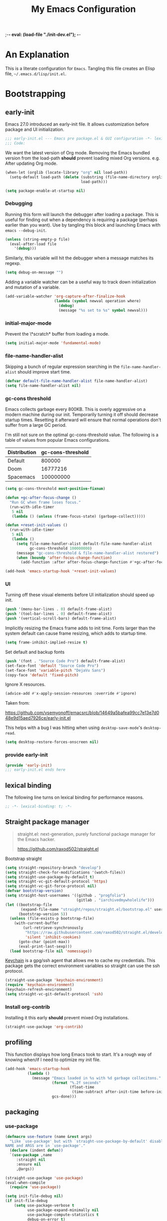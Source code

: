 ;-*- eval: (load-file "./init-dev.el");   -*-
#+title: My Emacs Configuration
#+options: ^:{} html-postamble:nil
#+property: header-args :mkdirp yes :tangle yes :tangle-mode (identity #o444) :results silent :noweb yes
#+archive: archives/%s::datetree/
#+startup: indent
* An Explanation
This is a literate configuration for =Emacs=.
Tangling this file creates an Elisp file, =~/.emacs.d/lisp/init.el=.
* Bootstrapping
** early-init
:PROPERTIES:
:header-args: :tangle-mode (identity #o444) :results silent :tangle ~/.emacs.d/early-init.el
:END:
Emacs 27.0 introduced an early-init file. It allows customization before package and UI initialization.
#+begin_src emacs-lisp :lexical t
;;; early-init.el --- Emacs pre package.el & GUI configuration -*- lexical-binding: t; -*-
;;; Code:
#+end_src

We want the latest version of Org mode.
Removing the Emacs bundled version from the load-path *should* prevent loading mixed Org versions.
e.g. After updating Org mode.
#+begin_src emacs-lisp :lexical t
(when-let (orglib (locate-library "org" nil load-path))
  (setq-default load-path (delete (substring (file-name-directory orglib) 0 -1)
                                  load-path)))
#+end_src

#+begin_src emacs-lisp :lexical t
(setq package-enable-at-startup nil)
#+end_src

*** Debugging
Running this form will launch the debugger after loading a package.
This is useful for finding out when a dependency is requiring a package (perhaps earlier than you want).
Use by tangling this block and launching Emacs with =emacs --debug-init=.

#+begin_src emacs-lisp :var file="" :results silent
(unless (string-empty-p file)
  (eval-after-load file
    '(debug)))
#+end_src

Similarly, this variable will hit the debugger when a message matches its regexp.
#+begin_src emacs-lisp :tangle no
(setq debug-on-message "")
#+end_src

Adding a variable watcher can be a useful way to track down initialization and mutation of a variable.
#+begin_src emacs-lisp :tangle no
(add-variable-watcher 'org-capture-after-finalize-hook
                      (lambda (symbol newval operation where)
                        (debug)
                        (message "%s set to %s" symbol newval)))
#+end_src

*** initial-major-mode
Prevent the \*scratch* buffer from loading a mode.
#+begin_src emacs-lisp :tangle no
(setq initial-major-mode 'fundamental-mode)
#+end_src

*** file-name-handler-alist
Skipping a bunch of regular expression searching in the =file-name-handler-alist= should improve start time.
#+begin_src emacs-lisp :lexical t
(defvar default-file-name-handler-alist file-name-handler-alist)
(setq file-name-handler-alist nil)
#+end_src

*** gc-cons threshold
Emacs collects garbage every 800KB.
This is overly aggressive on a modern machine during our init.
Temporarily turning it off should decrease startup times.
Resetting it afterward will ensure that normal operations don't suffer from a large GC period.

I'm still not sure on the optimal gc-cons-threshold value. The following is a
table of values from popular Emacs configurations.

| Distribution | gc-cons-threshold |
|--------------+-------------------|
| Default      |            800000 |
| Doom         |          16777216 |
| Spacemacs    |         100000000 |

#+begin_src emacs-lisp :lexical t
(setq gc-cons-threshold most-positive-fixnum)

(defun +gc-after-focus-change ()
  "Run GC when frame loses focus."
  (run-with-idle-timer
   5 nil
   (lambda () (unless (frame-focus-state) (garbage-collect)))))
#+end_src

#+begin_src emacs-lisp :lexical t
(defun +reset-init-values ()
  (run-with-idle-timer
   5 nil
   (lambda ()
     (setq file-name-handler-alist default-file-name-handler-alist
           gc-cons-threshold 100000000)
     (message "gc-cons-threshold & file-name-handler-alist restored")
     (when (boundp 'after-focus-change-function)
       (add-function :after after-focus-change-function #'+gc-after-focus-change)))))

(add-hook 'emacs-startup-hook '+reset-init-values)
#+end_src

*** UI
Turning off these visual elements before UI initialization should speed up init.
#+begin_src emacs-lisp :lexical t
(push '(menu-bar-lines . 0) default-frame-alist)
(push '(tool-bar-lines . 0) default-frame-alist)
(push '(vertical-scroll-bars) default-frame-alist)
#+end_src

Implicitly resizing the Emacs frame adds to init time.
Fonts larger than the system default can cause frame resizing, which adds to startup time.
#+begin_src emacs-lisp :lexical t
(setq frame-inhibit-implied-resize t)
#+end_src

Set default and backup fonts
#+begin_src emacs-lisp :lexical t
(push '(font . "Source Code Pro") default-frame-alist)
(set-face-font 'default "Source Code Pro")
(set-face-font 'variable-pitch "DejaVu Sans")
(copy-face 'default 'fixed-pitch)
#+end_src
Ignore X resources.
#+begin_src emacs-lisp :lexical t
(advice-add #'x-apply-session-resources :override #'ignore)
#+end_src


Taken from:

[[https://github.com/vsemyonoff/emacsrc/blob/14649a5bafea99cc7e13e7d048e9d15aed7926ce/early-init.el]]

This helps with a bug I was hitting when using =desktop-save-mode='s =desktop-read=.
#+begin_src emacs-lisp :lexical t
(setq desktop-restore-forces-onscreen nil)
#+end_src

*** provide early-init
#+begin_src emacs-lisp :lexical t
(provide 'early-init)
;;; early-init.el ends here
#+end_src

** lexical binding
The following line turns on lexical binding for performance reasons.
#+begin_src emacs-lisp :lexical t
;; -*- lexical-binding: t; -*-
#+end_src

** Straight package manager
#+begin_quote
straight.el: next-generation, purely functional package manager for the Emacs hacker.

https://github.com/raxod502/straight.el
#+end_quote

Bootstrap straight
#+begin_src emacs-lisp :lexical t
(setq straight-repository-branch "develop")
(setq straight-check-for-modifications '(watch-files))
(setq straight-use-package-by-default t)
(setq straight-vc-git-default-protocol 'https)
(setq straight-vc-git-force-protocol nil)
(defvar bootstrap-version)
(setq straight-host-usernames '((github . "progfolio")
                                (gitlab . "iarchivedmywholelife")))
(let ((bootstrap-file
       (expand-file-name "straight/repos/straight.el/bootstrap.el" user-emacs-directory))
      (bootstrap-version 5))
  (unless (file-exists-p bootstrap-file)
    (with-current-buffer
        (url-retrieve-synchronously
         "https://raw.githubusercontent.com/raxod502/straight.el/develop/install.el"
         'silent 'inhibit-cookies)
      (goto-char (point-max))
      (eval-print-last-sexp)))
  (load bootstrap-file nil 'nomessage))
#+end_src

[[https://www.funtoo.org/Keychain][Keychain]] is a gpg/ssh agent that allows me to cache my credentials.
This package gets the correct environment variables so straight can use the ssh protocol.

#+begin_src emacs-lisp :lexical t
(straight-use-package 'keychain-environment)
(require 'keychain-environment)
(keychain-refresh-environment)
(setq straight-vc-git-default-protocol 'ssh)
#+end_src

*** Install org-contrib
Installing it this early *should* prevent mixed Org installations.
#+begin_src emacs-lisp :lexical t
(straight-use-package 'org-contrib)
#+end_src

** profiling
This function displays how long Emacs took to start.
It's a rough way of knowing when/if I need to optimize my init file.
#+begin_src emacs-lisp :lexical t
(add-hook 'emacs-startup-hook
          (lambda ()
            (message "Emacs loaded in %s with %d garbage collecitons."
                     (format "%.2f seconds"
                             (float-time
                              (time-subtract after-init-time before-init-time)))
                     gcs-done)))
#+end_src
** packaging
*** use-package
#+begin_src emacs-lisp :lexical t
(defmacro use-feature (name &rest args)
  "Like `use-package' but with `straight-use-package-by-default' disabled.
NAME and ARGS are in `use-package'."
  (declare (indent defun))
  `(use-package ,name
     :straight nil
     :ensure nil
     ,@args))
#+end_src

#+begin_src emacs-lisp :lexical t
(straight-use-package 'use-package)
(eval-when-compile
  (require 'use-package))
#+end_src

#+begin_src emacs-lisp :lexical t
(setq init-file-debug nil)
(if init-file-debug
    (setq use-package-verbose t
          use-package-expand-minimally nil
          use-package-compute-statistics t
          debug-on-error t)
  (setq use-package-verbose nil
        use-package-expand-minimally t))
#+end_src
*** Local
Packages that I'm developing or aren't part of any online repositories go in =~/emacs.d/lisp/=.
#+begin_src emacs-lisp :lexical t
(let ((default-directory "~/.emacs.d/lisp/"))
  (normal-top-level-add-to-load-path '("."))
  (normal-top-level-add-subdirs-to-load-path))
#+end_src
* Custom variables
** files/paths
#+begin_src emacs-lisp :lexical t
(setq literate-file (concat user-emacs-directory "init.org"))
#+end_src
* Secrets
I keep my sensitive, personal information in a separate file so I can publish this configuration publicly.
#+begin_src emacs-lisp :lexical t
(load-file "~/Documents/emacs-secrets.el")
#+end_src
* Packages
:PROPERTIES:
:VISIBILITY: children
:ID:       f8affafe-3a4c-490c-a066-006aeb76f628
:CUSTOM_ID: init-packages
:END:
** evil
#+begin_quote
Evil is an extensible vi layer for Emacs. It emulates the main features of Vim, and provides facilities for writing custom extensions.

https://github.com/emacs-evil/evil
#+end_quote
#+begin_src emacs-lisp :lexical t
(use-package evil
  :demand t
  :preface (setq evil-want-keybinding nil)
  :custom
  (evil-symbol-word-search t "search by symbol with * and #.")
  (evil-shift-width 2 "Same behavior for vim's '<' and '>' commands")
  (evil-want-C-i-jump t)
  (evil-complete-all-buffers nil)
  (evil-want-integration t)
  (evil-want-C-i-jump t)
  (evil-search-module 'evil-search "use vim-like search instead of 'isearch")
  (evil-undo-system 'undo-redo)
  :config
  ;;I want Emacs regular mouse click behavior
  (define-key evil-motion-state-map [down-mouse-1] nil)
  <<+evil-kill-minibuffer>>
  :hook (after-init . evil-mode))
#+end_src
*** Evil mini-buffer bug
:PROPERTIES:
:header-args: :noweb-ref +evil-kill-minibuffer
:END:
Sometimes evil gets stuck and doubles the 'd' and 'c' keys among others.
This has something to do with the mini-buffer according to this Spacemacs issue:

https://github.com/syl20bnr/spacemacs/issues/10410

Apparently this is a workaround:

#+begin_src emacs-lisp :lexical t
(defun +evil-kill-minibuffer ()
  (interactive)
  (when (windowp (active-minibuffer-window))
    (evil-ex-search-exit)))

(add-hook 'mouse-leave-buffer-hook #'+evil-kill-minibuffer)
#+end_src

Not sure why that hook is appropriate, but calling =evil-ex-search-exit= manually solves the issue as well.
*** TODO evil/general interaction bug
When loading evil after general Emacs takes roughly 7 times longer to start.
I've culled both packages down to the bare minimum and can't reproduce.
Culling evil to its bare minimum still exhibits the problem, so I suspect it lies in general's configuration.
For now, I'll just load evil before general.
There are a couple of keybindings that should be in evil's use-package form that are in general's until I solve the problem.

Keep an eye on: https://github.com/noctuid/general.el/issues/180

*** evil-anzu-mode
#+begin_quote
anzu for evil-mode

https://github.com/emacsorphanage/evil-anzu
#+end_quote

Shows match counts in mode line.
#+begin_src emacs-lisp :lexical t
(use-package evil-anzu
  :after (evil anzu))
#+end_src
*** evil-collection
:PROPERTIES:
:ID:       fe31fb46-abb8-4f19-ac06-9f1fd3b90f22
:END:
#+begin_quote
This is a collection of Evil bindings for the parts of Emacs that Evil does not cover properly by default.

https://github.com/emacs-evil/evil-collection
#+end_quote
#+begin_src emacs-lisp :lexical t
(use-package evil-collection
  :after (evil)
  :config (evil-collection-init)
  :custom
  (evil-collection-setup-minibuffer t "Add evil bindings to minibuffer")
  (evil-collection-company-use-tng t))
#+end_src
** general (key-bindings)
:PROPERTIES:
:CUSTOM_ID: key-bindings
:END:
#+begin_quote
general.el provides a more convenient method for binding keys in emacs (for both evil and non-evil users).

https://github.com/noctuid/general.el#about
#+end_quote

Load general before the remaining packages so they can make use of the ~:general~ keyword in their declarations.

#+begin_src emacs-lisp :lexical t
(use-package general
  :demand t
  :config
  (general-override-mode)
  (general-auto-unbind-keys)
  <<general-config>>)
#+end_src
*** config
:PROPERTIES:
:header-args: :noweb-ref general-config
:END:
The global definer allows me to use a leader key in most states.

#+begin_src emacs-lisp :lexical t
(general-create-definer global-definer
  :keymaps 'override
  :states '(insert normal hybrid motion visual operator)
  :prefix "SPC"
  :non-normal-prefix "S-SPC")
#+end_src

#+begin_src emacs-lisp :lexical t
(global-definer
  "!"   'shell-command
  ":"   'eval-expression
  "."   'repeat)
#+end_src

We define a global-leader definer to access major-mode specific bindings:

#+begin_src emacs-lisp :lexical t
(general-create-definer global-leader
  :keymaps 'override
  :states '(insert normal hybrid motion visual operator)
  :prefix "SPC m"
  :non-normal-prefix "S-SPC m"
  "" '( :ignore t
        :which-key
        (lambda (arg)
          (cons (cadr (split-string (car arg) " "))
                (replace-regexp-in-string "-mode$" "" (symbol-name major-mode))))))
#+end_src

And a macro to ease the creation of nested menu bindings:

#+begin_src emacs-lisp :lexical t
(defmacro +general-global-menu! (name infix-key &rest body)
  "Create a definer named +general-global-NAME wrapping global-definer.
Create prefix map: +general-global-NAME. Prefix bindings in BODY with INFIX-KEY."
  (declare (indent 2))
  `(progn
     (general-create-definer ,(intern (concat "+general-global-" name))
       :wrapping global-definer
       :prefix-map (quote ,(intern (concat "+general-global-" name "-map")))
       :infix ,infix-key
       :wk-full-keys nil
       "" '(:ignore t :which-key ,name))
     (,(intern (concat "+general-global-" name))
      ,@body)))
#+end_src
**** applications
#+begin_src emacs-lisp :lexical t
(+general-global-menu! "application" "a")
#+end_src
**** buffers
#+begin_src emacs-lisp :lexical t
(+general-global-menu! "buffer" "b"
  "d"  'kill-current-buffer
  "o" '((lambda () (interactive) (switch-to-buffer nil))
        :which-key "other-buffer")
  "p"  'previous-buffer
  "r"  'rename-buffer
  "R"  'revert-buffer
  "M" '((lambda () (interactive) (switch-to-buffer "*Messages*"))
        :which-key "messages-buffer")
  "n"  'next-buffer
  "s" '((lambda () (interactive) (switch-to-buffer "*scratch*"))
        :which-key "scratch-buffer")
  "TAB" '((lambda () (interactive) (switch-to-buffer nil))
          :which-key "other-buffer"))
#+end_src
**** bookmarks
#+begin_src emacs-lisp :lexical t
(+general-global-menu! "bookmark" "B")
#+end_src
**** eval
#+begin_src emacs-lisp :lexical t
(+general-global-menu! "eval" "e"
  "b" 'eval-buffer
  "d" 'eval-defun
  "e" 'eval-expression
  "p" 'pp-eval-last-sexp
  "s" 'eval-last-sexp)
#+end_src
**** files
#+begin_src emacs-lisp :lexical t
(+general-global-menu! "file" "f"
  "d"   '((lambda (&optional arg)
            (interactive "P")
            (let ((buffer (when arg (current-buffer))))
              (diff-buffer-with-file buffer))) :which-key "diff-with-file")
  "e"   '(:ignore t :which-key "edit")
  "ed"  '((lambda () (interactive) (find-file-existing literate-file) (widen))
          :which-key "dotfile")
  "eR"  '((lambda () (interactive) (load-file user-init-file))
          :which-key "reload-init.el")
  "et"  '((lambda ()
            (interactive)
            (save-restriction
              (widen)
              (check-parens)
              (org-babel-tangle-file literate-file))
            (load-file "~/.emacs.d/init.el"))
          :which-key "tangle/reload-init.el")
  "l"   '((lambda (&optional arg)
            (interactive "P")
            (call-interactively (if arg #'find-library-other-window #'find-library)))
          :which-key "+find-library")
  "p"   'find-function-at-point
  "P"   'find-function
  "R"   'rename-file-and-buffer
  "s"   'save-buffer
  "v"   'find-variable-at-point
  "V"   'find-variable)
#+end_src
**** frames

#+begin_src emacs-lisp :lexical t
(+general-global-menu! "frame" "F"
  "D" 'delete-other-frames
  "F" 'select-frame-by-name
  "O" 'other-frame-prefix
  "c" '(:ingore t :which-key "color")
  "cb" 'set-background-color
  "cc" 'set-cursor-color
  "cf" 'set-foreground-color
  "f" 'set-frame-font
  "m" 'make-frame-on-monitor
  "n" 'next-window-any-frame
  "o" 'other-frame
  "p" 'previous-window-any-frame
  "r" 'set-frame-name)
#+end_src
**** git version-control
#+begin_src emacs-lisp :lexical t
(+general-global-menu! "git/version-control" "g")
#+end_src
**** help
#+begin_src emacs-lisp :lexical t
(+general-global-menu! "help" "h"
  "d"   '(:ignore t :which-key "describe")
  "df"  'describe-function
  "dF"  'describe-face
  "dk"  'describe-key
  "dt"  '((lambda () (interactive) (describe-text-properties (point)))
          :which-key "describe-text-properties")
  "dv"  'describe-variable
  "h"   (general-simulate-key "C-h" :which-key "help"))
#+end_src
**** links
#+begin_src emacs-lisp :lexical t
(+general-global-menu! "link" "l")
#+end_src
**** narrowing
#+begin_src emacs-lisp :lexical t
(+general-global-menu! "narrow" "n"
  "d" 'narrow-to-defun
  "p" 'narrow-to-page
  "r" 'narrow-to-region
  "w" 'widen)
#+end_src
**** projects
#+begin_src emacs-lisp :lexical t
(+general-global-menu! "project" "p"
  "b" '(:ignore t :which-key "buffer"))
#+end_src
**** quit
#+begin_src emacs-lisp :lexical t
(+general-global-menu! "quit" "q"
  "q" 'save-buffers-kill-emacs
  "Q" 'kill-emacs
  ;;@FIX temp solution until I think of something/somewhere better
  ;;this is so I can still open the evil command window in modes that have 'q'
  ;;bound to burry/kill the buffer.
  ;;seems foolish to keep it here. Might typo and quit...
  ":" 'evil-command-window-ex
  "/" 'evil-command-window-search-forward
  "?" 'evil-command-window-search-backward)
#+end_src
**** spelling
#+begin_src emacs-lisp :lexical t
(+general-global-menu! "spelling" "S")
#+end_src
**** text
#+begin_src emacs-lisp :lexical t
(+general-global-menu! "text" "x"
  "i" 'insert-char
  "I" (general-simulate-key "C-x 8" :which-key "iso"))

#+end_src
**** tabs
#+begin_src emacs-lisp :lexical t
(+general-global-menu! "tab" "t")
#+end_src
**** toggle
#+begin_src emacs-lisp :lexical t
(+general-global-menu! "toggle" "T"
  "d" '(:ignore t :which-key "debug")
  "de" 'toggle-debug-on-error
  "dq" 'toggle-debug-on-quit
  "s" '(:ignore t :which-key "spelling"))
#+end_src
**** windows
#+begin_src emacs-lisp :lexical t
(+general-global-menu! "window" "w"
  "?" 'split-window-vertically
  "=" 'balance-windows-area
  "/" 'split-window-horizontally
  "O" 'delete-other-windows
  "X" '((lambda () (interactive) (call-interactively #'other-window) (kill-buffer-and-window))
        :which-key "kill-other-buffer-and-window")
  "H" 'evil-window-move-far-left
  "J" 'evil-window-move-very-bottom
  "K" 'evil-window-move-very-top
  "L" 'evil-window-move-far-right
  "d" 'delete-window
  "h" 'windmove-left
  "j" 'windmove-down
  "k" 'windmove-up
  "l" 'windmove-right
  "o" 'other-window
  "t" '((lambda () (interactive)
          "toggle window dedication"
          (set-window-dedicated-p (selected-window) (not (window-dedicated-p))))
        :which-key "toggle window dedication")
  "x" 'kill-buffer-and-window)
#+end_src
**** vim completion
#+begin_src emacs-lisp :lexical t
;;vim-like completion
(general-create-definer completion-def
  :prefix "C-x")
#+end_src
*** TODO org-mode meta-mappings á la Spacemacs. C - F 'clever-insert' in Spacemacs source.
** afternoon-theme
#+begin_quote
Dark color theme with a deep blue background

https://github.com/osener/emacs-afternoon-theme
#+end_quote
#+begin_src emacs-lisp :lexical t
(use-package afternoon-theme :defer t)
#+end_src
** almost-mono-themes
#+begin_quote
A collection of almost monochrome emacs themes in a couple of variants.
https://github.com/cryon/almost-mono-themes
#+end_quote
#+begin_src emacs-lisp :lexical t
(use-package almost-mono-themes :defer t)
#+end_src
** asm-mode
#+begin_src emacs-lisp :lexical t
(use-feature asm-mode
  :config
  (defun +asm-mode-hook ()
    (local-unset-key (vector asm-comment-char))
    (setq tab-always-indent (default-value 'tab-always-indent)))

  (defun +asm-indent-buffer ()
    (interactive)
    (save-excursion
      (goto-char (point-min))
      (while (not (eobp))
        (when (re-search-forward ";" (point-at-eol) t)
          (comment-dwim nil))
        (asm-indent-line)
        (forward-line 1))))

  ;;hook should not be global. Just add locally.
  (defun +asm-before-save-hook ()
    (when (eq major-mode 'asm-mode)
      (+asm-indent-buffer)))

  (add-hook 'asm-mode-hook '+asm-mode-hook)
  (add-hook 'before-save-hook '+asm-before-save-hook))
#+end_src

** anzu
#+begin_quote
anzu.el provides a minor mode which displays 'current match/total
matches' in the mode-line in various search modes.  This makes it
easy to understand how many matches there are in the current buffer
for your search query.
#+end_quote

#+begin_src emacs-lisp :lexical t
(use-package anzu
  :defer 10
  :config (global-anzu-mode))
#+end_src

** auto-fill-mode
I usually want lines to wrap at 80 chars (Emacs defaults to 70).
#+begin_src emacs-lisp :lexical t
(use-feature simple
  :general
  (+general-global-toggle
    "f" 'auto-fill-mode)
  :custom
  (eval-expression-debug-on-error nil)
  (fill-column 80 "Wrap at 80 columns."))
#+end_src
** auto-revert
Automatically revert a buffer if its file has changed on disk.
This is useful when checking out different versions of a file in version control.
It also helps if multiple instances of Emacs are editing the same file.

#+begin_src emacs-lisp :lexical t
(use-feature autorevert
  :defer 2
  :custom
  (auto-revert-interval 0.01 "Instantaneously revert")
  :config
  (global-auto-revert-mode t))
#+end_src
** auto-tangle-mode
#+begin_src emacs-lisp :lexical t
(use-package auto-tangle-mode
  :straight (auto-tangle-mode
             :host github
             :repo "progfolio/auto-tangle-mode.el"
             :local-repo "auto-tangle-mode")
  :commands (auto-tangle-mode))
#+end_src
** bookmark
#+begin_src emacs-lisp :lexical t
(use-feature bookmark
  :custom (bookmark-fontify nil)
  :general
  (+general-global-bookmark
    "j" 'bookmark-jump
    "s" 'bookmark-set
    "r" 'bookmark-rename))
#+end_src
** buttercup
#+begin_quote
Buttercup is a behavior-driven development framework for testing Emacs Lisp code.

https://github.com/jorgenschaefer/emacs-buttercup
#+end_quote
#+begin_src emacs-lisp :lexical t
(use-package buttercup
  :commands (buttercup-run-at-point))
#+end_src
** company
#+begin_quote
Company is a text completion framework for Emacs.
The name stands for "complete anything".
It uses pluggable back-ends and front-ends to retrieve and display completion candidates.

http://company-mode.github.io/
#+end_quote
#+begin_src emacs-lisp :lexical t
(use-package company
  :defer 5
  :commands (company-mode global-company-mode company-yasnippet)
  :diminish (company-mode . "co")
  :custom
  (company-idle-delay nil)
  (company-minimum-prefix-length 0)
  (company-echo-delay 0)
  (company-tooltip-limit 14)
  (company-tooltip-align-annotations t)
  (company-tooltip-maximum-width 50)
  (company-tooltip-minimum-width 50)
  (company-selection-wrap-around t)
  (company-require-match 'never)
  (company-dabbrev-other-buffers nil)
  (company-dabbrev-ignore-case nil)
  (company-dabbrev-downcase nil)
  (company-auto-complete nil)
  (company-global-modes '(not erc-mode message-mode help-mode gud-mode))
  (company-format-margin-function #'company-vscode-dark-icons-margin)
  (company-frontends '(company-pseudo-tooltip-frontend
                       company-echo-metadata-frontend
                       company-tng-frontend))
  :general
  (:keymaps 'evil-insert-state-map
            "C-y" 'company-yasnippet)
  (:keymaps 'company-active-map
            "C-j"  'company-select-next
            "C-o"  'company-other-backend)
  :config
  (defun +company-toggle-evil-complete ()
    (setq evil-complete-next-func
          (if company-mode
              #'(lambda (&optional _arg) (company-complete))
            ;; evil stores the default value as a lambda...
            (eval (car (get 'evil-complete-next-func 'standard-value))))))
  (add-hook 'company-mode-hook #'+company-toggle-evil-complete)

  ;; necessary for binding escape in `company-active-map'.
  ;; https://github.com/noctuid/general.el/issues/105
  (with-eval-after-load 'evil
    (evil-make-intercept-map company-active-map 'insert)
    (general-def company-active-map [escape] 'company-abort)
    (general-def company-active-map "C-k"    'company-select-previous)
    (general-def company-active-map "RET"    'company-complete-selection))
  (global-company-mode))
#+end_src
*** company-tern
#+begin_src emacs-lisp :lexical t
(use-package company-tern
  :disabled t
  :after (company)
  :commands (tern-mode)
  :config
  (add-hook 'js-mode-hook #'(lambda ()
                              (company-mode t)
                              (tern-mode t)
                              (add-to-list 'company-backends 'company-tern))))
#+end_src
** compile
#+begin_src emacs-lisp :lexical t
(use-feature compile
  :custom (compilation-scroll-output 'first-error)
  :config
  (defun +compilation-colorize ()
    "Colorize from `compilation-filter-start' to `point'."
    (require 'ansi-color)
    (let ((inhibit-read-only t))
      (ansi-color-apply-on-region (point-min) (point-max))))

  (add-hook 'compilation-filter-hook #'+compilation-colorize))
#+end_src
** custom-set-variables
#+begin_src emacs-lisp :lexical t
(use-feature cus-edit
  :custom
  (custom-file null-device "Don't store customizations"))
#+end_src
** default-text-scale
#+begin_quote
Easily adjust the font size in all Emacs frames

https://github.com/purcell/default-text-scale
#+end_quote
#+begin_src emacs-lisp :lexical t
(use-package default-text-scale
  :commands ( default-text-scale-increase
              default-text-scale-decrease
              default-text-scale-reset
              default-text-scale-increment))
#+end_src
** diminish
#+begin_quote
This package implements hiding or abbreviation of the mode line displays (lighters) of minor-modes.

https://github.com/emacsmirror/diminish
#+end_quote
#+begin_src emacs-lisp :lexical t
(use-package diminish
  :defer 10)
#+end_src
** dimmer
#+begin_quote
Visually highlight the selected buffer.

https://github.com/gonewest818/dimmer.el
#+end_quote
#+begin_src emacs-lisp :lexical t
(use-package dimmer
  :defer 5
  :after (helm which-key)
  :custom
  (dimmer-exclusion-regexp-list '("^\\*[h|H]elm.*\\*"
                                  "^\\*Minibuf-.*\\*"
                                  "^\\*Echo.*"
                                  "^.\\*which-key\\*$"))
  (dimmer-fraction 0.4)
  :config
  (dimmer-mode 1)
  (dimmer-configure-which-key)
  (dimmer-configure-helm))
#+end_src
** dired
#+begin_quote
Directory browsing commands
#+end_quote
#+begin_src emacs-lisp :lexical t
(use-feature dired
  :defer t
  :custom
  (dired-listing-switches "-alh" "Human friendly file sizes.")
  (dired-kill-when-opening-new-dired-buffer t)
  :general
  (+general-global-application "d" 'dired))
#+end_src
** doct
#+begin_quote
doct is a function that provides an alternative, declarative syntax for describing Org capture templates.

https://github.com/progfolio/doct
#+end_quote
#+begin_src emacs-lisp :lexical t
(use-package doct
  :straight (:branch "development")
  :commands (doct))
#+end_src
** doom-modeline
#+begin_quote
A fancy and fast mode-line inspired by minimalism design.

https://github.com/seagle0128/doom-modeline
#+end_quote
#+begin_src emacs-lisp :lexical t
(use-package doom-modeline
  :config
  (column-number-mode 1)
  :custom
  (doom-modeline-icon t "Show icons in the modeline")
  (doom-modeline-mu4e t "modeline email alert")
  :hook
  (after-init . doom-modeline-mode))
#+end_src
** doom-themes
#+begin_quote
DOOM Themes is an opinionated UI plugin and pack of themes extracted from [hlissner's] emacs.d, inspired by some of my favorite color themes.

https://github.com/hlissner/emacs-doom-themes
#+end_quote
#+begin_src emacs-lisp :lexical t
(use-package doom-themes :defer t)
#+end_src
** edebug
#+begin_quote
This minor mode allows programmers to step through Emacs Lisp source code while
executing functions. You can also set breakpoints, trace (stopping at each
expression), evaluate expressions as if outside Edebug, reevaluate and display a
list of expressions, trap errors normally caught by debug, and display a debug
style backtrace.
#+end_quote

#+begin_src emacs-lisp :lexical t
(use-feature edebug
  :general
  (global-leader
    :major-modes '(emacs-lisp-mode lisp-interaction-mode t)
    :keymaps     '(emacs-lisp-mode-map lisp-interaction-mode-map)
    "d" '(:ignore t :which-key "debug")
    "dA" 'edebug-all-defs
    "db" '(:ignore t :which-key "breakpoint")
    "dbU"  'edebug-unset-breakpoints
    "dbc"  'edebug-set-conditional-breakpoint
    "dbg"  'edebug-set-global-break-condition
    "dbn"  'edebug-next-breakpoint
    "dbs"  'edebug-set-breakpoint
    "dbt"  'edebug-toggle-disable-breakpoint
    "dbu"  'edebug-unset-breakpoint
    "dw" 'edebug-where))
#+end_src
** elfeed
#+begin_quote
Elfeed is an extensible web feed reader for Emacs, supporting both Atom and RSS.

https://github.com/skeeto/elfeed
#+end_quote
I've put my elfeed database in under version control.
I may move it from its default location (=~/.elfeed=), in =elfeed-db-directory=.
#+begin_src emacs-lisp :lexical t
(use-package elfeed
  :commands (elfeed)
  :config
  (defun +elfeed-play-in-mpv (&optional separate)
    "Play selected videos in a shared mpv instance in chronological order.
If SEPARATE is non-nil, launch a separate instance of mpv."
    (interactive "P")
    (mapc (lambda (entry)
            (emp-open-url (elfeed-entry-link entry))
            (message "Playing %S in MPV" (elfeed-entry-title entry)))
          (nreverse (elfeed-search-selected)))
    (elfeed-search-untag-all-unread))

  (defun +elfeed-download ()
    "Download selected videos."
    (interactive)
    (let ((default-directory (expand-file-name "~/Videos/youtube")))
      (dolist (entry (nreverse (elfeed-search-selected)))
        (let ((title (elfeed-entry-title entry)))
          (message "Attempting to download %S" (elfeed-entry-title entry))
          (make-process
           :name "elfeed-download"
           :buffer "elfeed-download"
           :command (list "youtube-dl" (elfeed-entry-link entry))
           :sentinel (lambda (process _event)
                       (when (= 0 (process-exit-status process))
                         (message "Successfully downloaded %S" title))))))
      (elfeed-search-untag-all-unread)))
  :general
  (+general-global-application
    "e"    'elfeed)
  (general-define-key
   :states '(normal)
   :keymaps 'elfeed-search-mode-map
   "p" '+elfeed-play-in-mpv
   "d" '+elfeed-download))
#+end_src
*** elfeed-org
#+begin_src emacs-lisp :lexical t
(use-package elfeed-org
  :after (elfeed org)
  :config (elfeed-org)
  :custom
  (rmh-elfeed-org-files '("~/Documents/rss-feeds.org"))
  (rmh-elfeed-org-auto-ignore-invalid-feeds nil))
#+end_src
** Emacs
These settings defined in C code, so we use the ~emacs~ pseudo-package to set them.
#+begin_src emacs-lisp :lexical t
(use-feature emacs
  :demand t
  :custom
  <<emacs-custom>>)
#+end_src
*** :custom
:PROPERTIES:
:header-args: :noweb-ref emacs-custom
:END:
#+begin_src emacs-lisp :lexical t
(scroll-conservatively 101 "Scroll just enough to bring text into view")
(enable-recursive-minibuffers t "Allow minibuffer commands in minibuffer")
(frame-title-format '(buffer-file-name "%f" ("%b"))
                    "Make frame title current file's name.")
(indent-tabs-mode nil "Use spaces, not tabs")
(inhibit-startup-screen t)
(history-delete-duplicates t "Don't clutter history")
(ring-bell-function 'ignore "Don't need an alarm for incorrect inputs.")
(sentence-end-double-space nil "Double space sentence demarcation breaks sentence navigation in Evil")
(tab-stop-list (number-sequence 2 120 2))
(tab-width 2 "Shorter tab widths")
(completion-styles '(flex basic partial-completion emacs22))
#+end_src
** emacs-lisp :lexical t
#+begin_src emacs-lisp :lexical t
(use-feature elisp-mode
  :custom (elisp-flymake-byte-compile-load-path
           (append (list "./") (straight--directory-files (straight--build-dir) nil 'full))
           "Prevent straight from confusing flymake.")
  :general
  (global-leader
    :major-modes '(emacs-lisp-mode lisp-interaction-mode t)
    :keymaps     '(emacs-lisp-mode-map lisp-interaction-mode-map)
    "e"  '(:ignore t :which-key "eval")
    "eb" 'eval-buffer
    "ed" 'eval-defun
    "ee" 'eval-expression
    "ep" 'pp-eval-last-sexp
    "es" 'eval-last-sexp
    "i"  'elisp-index-search))
#+end_src
** emp
#+begin_quote
MPV integration
#+end_quote
#+begin_src emacs-lisp :lexical t
(use-package emp
  :straight (:host github :repo "progfolio/emp")
  :commands (emp-play)
  :config
  :general
  (+general-global-application
    "v"  '(:ignore t :which-key "video/audio")
    "vQ" 'emp-kill
    "vf" '(:ignore t :which-key "frame")
    "vfb" 'emp-frame-back-step
    "vff" 'emp-frame-step
    "vi" 'emp-insert-playback-time
    "vo" 'emp-open
    "vO" 'emp-cycle-osd
    "v SPC" 'emp-pause
    "vs" 'emp-seek
    "vr" 'emp-revert-seek
    "vt" 'emp-seek-absolute
    "vv" 'emp-set-context
    "vS" 'emp-speed-set))
#+end_src

** epa/g-config
#+begin_src emacs-lisp :lexical t
(use-feature epg-config
  :defer t
  :init (setq epg-pinentry-mode 'loopback))
#+end_src

#+begin_src emacs-lisp :lexical t
(use-feature epa-file
  :defer t
  :init (setq epa-file-cache-passphrase-for-symmetric-encryption t))

#+end_src
** epoch
#+begin_src emacs-lisp :lexical t
(use-package epoch
  :after (org)
  :straight (:type git :host github :repo "progfolio/epoch")
  :commands (epoch-todo epoch-agenda-todo))
#+end_src
** esup
#+begin_quote
Benchmark Emacs Startup time without ever leaving your Emacs.
https://github.com/jschaf/esup
#+end_quote
#+begin_src emacs-lisp :lexical t
(use-package esup :commands (esup))
#+end_src
** explorg
#+begin_src emacs-lisp :lexical t
(use-package explorg
  :straight (explorg :host github :repo "progfolio/explorg")
  :commands (explorg-by-id explorg)
  :custom
  (explorg-files (directory-files-recursively "~/Documents/" "org$"))
  :general
  (+general-global-application
    "of" 'explorg-by-id)
  (+general-global-file
    "ek"  '((lambda () (interactive) (explorg "CUSTOM_ID" "key-bindings"))
            :which-key "key-bindings")
    "ep"  '((lambda () (interactive) (explorg "CUSTOM_ID" "init-packages"))
            :which-key "packages")))
#+end_src
** files
By default Emacs saves backups in the current buffer's working directory.
I'd rather have everything in one folder to keep my file system tidy.
#+begin_src emacs-lisp :lexical t
(use-feature files
  ;;:hook
  ;;(before-save . delete-trailing-whitespace)
  :config
  ;; source: http://steve.yegge.googlepages.com/my-dot-emacs-file
  (defun rename-file-and-buffer (new-name)
    "Renames both current buffer and file it's visiting to NEW-NAME."
    (interactive "sNew name: ")
    (let ((name (buffer-name))
          (filename (buffer-file-name)))
      (if (not filename)
          (message "Buffer '%s' is not visiting a file." name)
        (if (get-buffer new-name)
            (message "A buffer named '%s' already exists." new-name)
          (progn
            (rename-file filename new-name 1)
            (rename-buffer new-name)
            (set-visited-file-name new-name)
            (set-buffer-modified-p nil))))))
  :custom
  (require-final-newline t "Automatically add newline at end of file")
  (backup-by-copying t)
  (backup-directory-alist `((".*" . ,(expand-file-name
                                      (concat user-emacs-directory "backups"))))
                          "Keep backups in their own directory")
  (auto-save-file-name-transforms `((".*" ,(concat user-emacs-directory "autosaves/") t)))
  (delete-old-versions t)
  (kept-new-versions 10)
  (kept-old-versions 5)
  (version-control t)
  (safe-local-variable-values
   '((eval load-file "./init-dev.el")
     (org-clean-refile-inherit-tags))
   "Store safe local variables here instead of in emacs-custom.el"))
#+end_src
** fill-column-indicator
#+begin_src emacs-lisp :lexical t
(use-feature display-fill-column-indicator
  :custom
  (display-fill-column-indicator-character
   (plist-get '( triple-pipe  ?┆
                 double-pipe  ?╎
                 double-bar   ?║
                 solid-block  ?█
                 empty-bullet ?◦)
              'triple-pipe))
  :general
  (+general-global-toggle
    "F" '(:ignore t :which-key "fill-column-indicator")
    "FF" 'display-fill-column-indicator-mode
    "FG" 'global-display-fill-column-indicator-mode))
#+end_src
** flycheck
#+begin_quote
Flycheck is a modern on-the-fly syntax checking extension for GNU Emacs, intended as replacement for the older Flymake extension which is part of GNU Emacs.

https://www.flycheck.org/en/latest/
#+end_quote
#+begin_src emacs-lisp :lexical t
(use-package flycheck
  :commands (flycheck-mode)
  :custom (flycheck-emacs-lisp-load-path 'inherit "necessary with straight.el"))
#+end_src
*** flycheck-package
=package-lint= integration for flycheck.
#+begin_src emacs-lisp :lexical t
(use-package flycheck-package
  :after (flychceck)
  :config (flycheck-package-setup))
#+end_src
** flymake
#+begin_src emacs-lisp :lexical t
(use-feature flymake
  :init (add-hook 'flymake-mode-hook #'+flymake-toggle-diagnostics-buffer 100)
  :config
  (defun +flymake-toggle-diagnostics-buffer ()
    "Toggle the diagnostics buffer when entering/exiting `flymake-mode'."
    (if flymake-mode
        (flymake-show-diagnostics-buffer)
      (when-let ((window (get-buffer-window (flymake--diagnostics-buffer-name))))
        (with-selected-window window
          (kill-buffer-and-window))))))
#+end_src
** flyspell
#+begin_src emacs-lisp :lexical t
(use-feature flyspell
  :commands (flyspell-mode flyspell-prog-mode)
  :general
  (+general-global-toggle
    "ss" 'flyspell-mode
    "sp" 'flyspell-prog-mode)
  :hook ((org-mode) . flyspell-mode))
#+end_src
*** flyspell-correct
#+begin_quote
"This package provides functionality for correcting words via custom interfaces.
There are two functions for this: flyspell-correct-word-generic to correct word
at point, flyspell-correct-previous-word-generic to correct any visible word
before point and flyspell-correct-next-word-generic to correct any visible word
after point. In most cases second function is more convenient (at least in my
opinion), so don’t forget to bind it." --

https://d12frosted.io/posts/2016-05-09-flyspell-correct-intro.html
#+end_quote
#+begin_src emacs-lisp :lexical t
(use-package flyspell-correct
  :after (flyspell)
  :general
  (+general-global-spelling
    "b" 'flyspell-buffer
    "c" 'flyspell-correct-previous-word-generic))
#+end_src
** fontify-face
#+begin_quote
Fontify symbols representing faces with that face.

https://github.com/Fuco1/fontify-face
#+end_quote

#+begin_src emacs-lisp :lexical t
(use-package fontify-face
  :commands (fontify-face-mode))
#+end_src
** fountain-mode
#+begin_quote
Fountain Mode is a screenwriting program for GNU Emacs using the Fountain plain text markup format.

https://github.com/rnkn/fountain-mode
#+end_quote
#+begin_src emacs-lisp :lexical t
(use-package fountain-mode
  :mode "\\.fountain\\'")
#+end_src
** helm
#+begin_quote
Helm is an Emacs framework for incremental completions and narrowing selections.

https://github.com/emacs-helm/helm
#+end_quote
#+begin_src emacs-lisp :lexical t
(use-package helm
  :init (require 'helm-config)
  :defer 1
  :custom
  (helm-echo-input-in-header-line t)
  (helm-split-window-inside-p t "split window inside current window")
  (helm-move-to-line-cycle-in-source t "cycle to beggining or end afte reaching top/bottom of list")
  (helm-show-completion-display-function nil "don't want to open a separate frame for this")
  (helm-completion-style 'emacs "Necessary to have multiline candidates/text-properties show in completion buffer")

  :config
  (add-hook 'helm-after-initialize-hook (lambda () (with-helm-buffer (visual-line-mode))))
  (helm-mode)

  ;;credit: alphapapa
  (defun +helm-info-emacs-elisp-cl ()
    "Helm for Emacs, Elisp, and CL_library info pages."
    (interactive)
    (helm :sources '(helm-source-info-elisp helm-source-info-emacs helm-source-info-cl)))
  :general
  (:keymaps 'helm-map
            "TAB"   #'helm-execute-persistent-action
            "<tab>" #'helm-execute-persistent-action
            "C-a"   #'helm-select-action
            "C-h"   #'helm-find-files-up-one-level)
  (global-definer
    "SPC" '(helm-M-x :which-key "M-x")
    "/"   'helm-occur)
  (+general-global-buffer
    "b" 'helm-mini)
  (+general-global-file
    "f" 'helm-find-files
    "F" 'helm-find
    "r" 'helm-recentf)
  (+general-global-help
    "a" 'helm-apropos)
  (completion-def
    :keymaps 'insert
    "C-f" 'helm-complete-file-name-at-point)
  (global-leader
    :major-modes '(org-mode t)
    :keymaps     '(org-mode-map)
    "/"  'helm-org-in-buffer-headings))
#+end_src
*** helm-ag
#+begin_quote
helm-ag.el provides interfaces of The Silver Searcher with helm.

https://github.com/emacsorphanage/helm-ag
#+end_quote
#+begin_src emacs-lisp :lexical t
(use-package helm-ag
  :commands (helm-ag helm-projectile-ag))
#+end_src
*** helm-describe-modes
#+begin_quote
helm-describe-modes provides a Helm interface to Emacs’s describe-mode.

https://github.com/emacs-helm/helm-describe-modes
#+end_quote
#+begin_src emacs-lisp :lexical t
(use-package helm-describe-modes
  :commands (helm-describe-modes)
  :diminish helm-describe-mode
  :after (helm)
  :general
  (+general-global-help
    "dm"  'helm-describe-modes))
#+end_src
*** helm-descbinds
#+begin_quote
Helm Descbinds provides an interface to emacs’ describe-bindings making the currently active key bindings interactively searchable with helm.

https://github.com/emacs-helm/helm-descbinds
#+end_quote
#+begin_src emacs-lisp :lexical t
(use-package helm-descbinds
  :after (helm)
  :commands (helm-descbinds-mode)
  :diminish helm-descbinds-mode
  :custom
  (helm-descbinds-window-style 'split)
  :general
  (global-definer
    "?"   'helm-descbinds))
#+end_src
*** helm-flx
Supposedly better fuzzy finding for helm. Trying it out.
#+begin_src emacs-lisp :lexical t
(use-package helm-flx
  :after (helm)
  :custom
  (helm-flx-for-helm-find-files t)
  (helm-flx-for-helm-locate t)
  :config
  (helm-flx-mode))
#+end_src
*** helm-flyspell
#+begin_quote
Helm extension for correcting words with Flyspell.

https://github.com/pronobis/helm-flyspell
#+end_quote
#+begin_src emacs-lisp :lexical t
(use-package helm-flyspell
  :after (helm flyspell)
  :general
  (+general-global-spelling
    "c" 'helm-flyspell-correct))
#+end_src
*** helm-org
#+begin_quote
Helm integration for org headlines and keywords.
#+end_quote
Necessary for completion of multiple tags with Helm.
#+begin_src emacs-lisp :lexical t
(use-package helm-org
  :after (helm)
  :config
  (add-to-list 'helm-completing-read-handlers-alist '(org-set-tags-command . helm-org-completing-read-tags))
  (add-to-list 'helm-completing-read-handlers-alist '(org-capture . helm-org-completing-read-tags)))
#+end_src
*** helm-projectile
#+begin_src emacs-lisp :lexical t
(use-package helm-projectile
  :after (helm)
  :general
  (+general-global-project
    "a" 'helm-projectile-ag
    "bb" 'helm-projectile-switch-to-buffer
    "d" 'helm-projectile-find-dir
    "f" 'helm-projectile-find-file
    "F" 'helm-projectile-find-file-dwim
    "p" 'helm-projectile-switch-project
    "r" 'helm-projectile-recentf))
#+end_src
*** helm-swoop
#+begin_quote
List match lines to another buffer, which is able to squeeze by any words you input.
At the same time, the original buffer's cursor is jumping line to line according to moving up and down the line list.

https://github.com/emacsorphanage/helm-swoop
#+end_quote
#+begin_src emacs-lisp :lexical t
(use-package helm-swoop
  :after (helm)
  :commands
  (helm-swoop))
#+end_src
** help
#+begin_src emacs-lisp :lexical t
(use-feature help
  :defer 1
  :custom
  (help-window-select t "Always select the help window"))
#+end_src
** highlight-indent-guides
#+begin_quote
This minor mode highlights indentation levels via font-lock.

https://github.com/DarthFennec/highlight-indent-guides
#+end_quote
#+begin_src emacs-lisp :lexical t
(use-package highlight-indent-guides
  :commands
  (highlight-indent-guides-mode)
  :hook (prog-mode . highlight-indent-guides-mode)
  :custom
  (highlight-indent-guides-method 'column))
#+end_src
** history
#+begin_src emacs-lisp :lexical t
(use-feature savehist
  :defer 1
  :config
  (savehist-mode 1))
#+end_src
** holidays
I'd like to see holidays and anniversaries in my org-agenda and calendar
I've removed the default holiday lists that I don't need.
#+begin_src emacs-lisp :lexical t
(use-feature holidays
  :commands (org-agenda)
  :custom
  (holiday-bahai-holidays nil)
  (holiday-hebrew-holidays nil)
  (holiday-islamic-holidays nil)
  (holiday-oriental-holidays nil))
#+end_src
** htmlize
#+begin_quote
This package converts the buffer text and the associated decorations to HTML.

https://github.com/hniksic/emacs-htmlize
#+end_quote
This is necessary for exporting Org files to HTML.
#+begin_src emacs-lisp :lexical t
(use-package htmlize
  :defer t)
#+end_src
** hydra
#+begin_quote
This is a package for GNU Emacs that can be used to tie related commands into a family of short bindings with a common prefix: a Hydra.

https://github.com/abo-abo/hydra
#+end_quote
#+begin_src emacs-lisp :lexical t
(use-package hydra
  :after (general)
  :config
  (defhydra +hydra-zoom (:pre (setq which-key-inhibit t)
                              :post (setq which-key-inhibit nil)
                              :hint none)
    ;;newline is necessary here!
    "
^Zoom ^ ^-----^ _i_ in _o_ out _r_ reset (capital for all frames)"
    ;;Entry
    ("i" text-scale-increase "in")
    ("I" default-text-scale-increase "all in")
    ("o" text-scale-decrease "out")
    ("O" default-text-scale-decrease "all out")
    ("r" (text-scale-adjust 0) "reset")
    ("R" default-text-scale-reset "reset all"))
  (defhydra +hydra-window-resize (:pre (setq which-key-inhibit t)
                                       :post (setq which-key-inhibit nil))
    ;;newline is necessary here!
    "
^Resize Windows^ "
    ;;Entry
    ("H" (lambda () (interactive) (shrink-window-horizontally 5)) "shrink-horizontal" :column "Large")
    ("J" (lambda () (interactive) (enlarge-window 5)) "enlarge-vertical")
    ("K" (lambda () (interactive) (shrink-window 5)) "shrink-vertical")
    ("L" (lambda () (interactive) (enlarge-window-horizontally 5)) "enlarge-horizontal")
    ("=" (lambda () (interactive) (balance-windows)) "balance-windows" :column "Balance")
    ("h" (lambda () (interactive) (shrink-window-horizontally 1)) "shrink-horizontal" :column "Small")
    ("j" (lambda () (interactive) (enlarge-window 1)) "enlarge-vertical")
    ("k" (lambda () (interactive) (shrink-window 1)) "shrink-vertical")
    ("l" (lambda () (interactive) (enlarge-window-horizontally 1)) "enlarge-horizontal"))
  :general
  (global-definer
    "z"   '(+hydra-zoom/body :which-key "zoom"))
  (+general-global-window
    "." '(+hydra-window-resize/body :which-key "window-resize")))
#+end_src
** ielm
#+begin_quote
Provides a nice interface to evaluating Emacs Lisp expressions.
Input is handled by the comint package, and output is passed through the pretty-printer.

ielm.el commentary
#+end_quote

#+begin_src emacs-lisp :lexical t
(use-feature inferior-emacs-lisp-mode
  :general
  (global-leader
    :major-modes '(inferior-emacs-lisp-mode)
    :keymaps     '(inferior-emacs-lisp-mode-map)
    "b"  '(:ignore t :which-key "buffer")
    "bb" 'ielm-change-working-buffer
    "bd" 'ielm-display-working-buffer
    "bp" 'ielm-print-working-buffer
    "c"  'comint-clear-buffer)
  ;;@TODO: fix this command.
  ;;This should be easier
  (+general-global-application "i" (lambda ()
                                     (interactive)
                                     (let* ((b (current-buffer))
                                            (i (format "*ielm<%s>*" b)))
                                       (setq ielm-prompt (concat (buffer-name b) ">"))
                                       (ielm i)
                                       (ielm-change-working-buffer b)
                                       (next-buffer)
                                       (switch-to-buffer-other-window i)))))
#+end_src
** i3wm-config-mode
#+begin_quote
An expansion of conf-mode to bring proper syntax highlighting to your i3wm config.
#+end_quote

#+begin_src emacs-lisp :lexical t
(use-package i3wm-config-mode
  :commands (i3wm-config-mode)
  :straight '(:type git :host github :repo "Alexander-Miller/i3wm-Config-Mode"))
#+end_src
** js2
#+begin_quote
Improved JavaScript editing mode for GNU Emacs

https://github.com/mooz/js2-mode
#+end_quote
#+begin_src emacs-lisp :lexical t
(use-package js2-mode
  :commands
  (js2-mode)
  :config
  (add-to-list 'auto-mode-alist '("\\.js\\'" . js2-mode))
  (add-to-list 'interpreter-mode-alist '("nodejs" . js2-mode))
  (add-to-list 'interpreter-mode-alist '("node" . js2-mode))
  (add-hook 'js2-mode-hook #'(lambda ()
                               (company-mode t)
                               (tern-mode t)
                               (add-to-list 'company-backends 'company-tern))))
#+end_src
*** TODO May not need this on Emacs 27+
Need to investigate, but js-mode might have been fixed/updated.
** link-hint
#+begin_quote
link-hint.el is inspired by the link hinting functionality in vim-like browsers and browser plugins such as pentadactyl.
It provides commands for using avy to open, copy, or take a user-defined action on “links.”

https://github.com/noctuid/link-hint.el
#+end_quote
#+begin_src emacs-lisp :lexical t
(use-package link-hint
  :general
  (+general-global-link
    "a" 'link-hint-open-all-links
    "f" 'link-hint-open-link
    "F" 'link-hint-open-link-at-point
    "Y" 'link-hint-copy-link-at-point
    "yy" 'link-hint-copy-link
    "ym" 'link-hint-copy-multiple-links
    "ya" 'link-hint-copy-multiple-links))
#+end_src
** macrostep
#+begin_quote
macrostep is an Emacs minor mode for interactively stepping through the expansion of macros in Emacs Lisp source code.

https://github.com/joddie/macrostep
#+end_quote
#+begin_src emacs-lisp :lexical t
(use-package macrostep
  :general
  (global-leader
    :major-modes '(emacs-lisp-mode lisp-interaction-mode t)
    :keymaps     '(emacs-lisp-mode-map lisp-interaction-mode-map)
    "m"  '(:ignore t :which-key "macrostep")
    "me" 'macrostep-expand
    "mc" 'macrostep-collapse
    "mj" 'macrostep-next-macro
    "mk" 'macrostep-prev-macro))
#+end_src
** magit
#+begin_quote
Magit is an interface to the version control system Git, implemented as an Emacs package.

https://magit.vc/
#+end_quote
#+begin_src emacs-lisp :lexical t
(use-package magit
  :defer t
  :after (general)
  :general
  (+general-global-git/version-control
    "b"  'magit-branch
    "B"  'magit-blame
    "c"  'magit-clone
    "f"  '(:ignore t :which-key "file")
    "ff" 'magit-find-file
    "fh" 'magit-log-buffer-file
    "i"  'magit-init
    "L"  'magit-list-repositories
    "m"  'magit-dispatch
    "S"  'magit-stage-file
    "s"  'magit-status
    "U"  'magit-unstage-file)
  :init
  :config
  (transient-bind-q-to-quit))
#+end_src
** markdown
#+begin_quote
markdown-mode is a major mode for editing Markdown-formatted text.

https://jblevins.org/projects/markdown-mode/
#+end_quote
#+begin_src emacs-lisp :lexical t
(use-package markdown-mode
  :commands (markdown-mode gfm-mode)
  :mode
  (("README\\.md\\'" . gfm-mode)
   ("\\.md\\'" . markdown-mode)
   ("\\.markdown\\'" . markdown-mode))
  :custom
  (markdown-command "/usr/bin/pandoc"))
#+end_src
** miscellany
A package for miscellaneous functions.
#+begin_src emacs-lisp :lexical t
(use-package miscellany
  :straight ( :host github
              :repo "progfolio/miscellany.el"
              :local-repo "miscellany"
              :branch "master"
              :pre-build ("/usr/bin/emacs" "--batch" "--execute"
                          "(progn (require 'ob-tangle) (org-babel-tangle-file \"./miscellany.org\"))"))
  :commands (+alternate-buffer
             +change-theme
             +compute-blood-pressure-table-row
             +kill-other-buffers
             +org-fix-close-times
             +org-remove-timestamp-time
             +org-toggle-hide-emphasis-markers
             +recompile-user-package-dir
             +server-eval-all
             +toggle-maximize-buffer
             +toggle-relative-lines
             +toggle-syntax-highlighting
             +universal-arg)
  :general
  (global-definer
    "u" '(+universal-arg :which-key "universal-arg"))
  (+general-global-buffer
    "a" '(+alternate-buffer   :which-key "alternate-buffer")
    "m" '(+kill-other-buffers :which-key "kill-other-buffers")
    "N" '(+normalize-buffer   :which-key "normalize-buffer"))
  (+general-global-window
    "f" '(+toggle-maximize-buffer
          :which-key "toggle-maximize-buffer"))
  (+general-global-toggle
    "S" '(+toggle-syntax-highlighting :which-key "syntax-highlighting")
    "m" '(+toggle-mode                :which-key "mode")
    "n" '(+toggle-relative-lines      :which-key "relative-lines")
    "t" '(:ignore t :which-key "theme")
    "tt" '(+change-theme :which-key "toggle-theme")
    "tn" '((lambda () (interactive) (+theme-nth 1))  :which-key "theme-next")
    "tp" '((lambda () (interactive) (+theme-nth -1)) :which-key "theme-prev")))
#+end_src
** mu4e
#+begin_quote
An emacs-based e-mail client which uses mu as its back-end.

https://www.djcbsoftware.nl/code/mu/mu4e.html
#+end_quote
#+begin_src emacs-lisp :lexical t
(use-package mu4e
  :straight ( :host github :files ("mu4e/*") :repo "djcb/mu" :branch "master"
              :pre-build (("./autogen.sh")
                          ("make")))
  :commands (mu4e mu4e-update-index)
  :custom
  (mail-user-agent 'mu4e-user-agent)
  (mu4e-mu-binary (expand-file-name "mu/mu" (straight--repos-dir "mu")))
  (mu4e-org-support t)
  (message-mail-user-agent 'mu4e-user-agent "Use mu4e as default email program.")
  (mu4e-maildir (expand-file-name "~/Documents/emails/"))
  (mu4e-attachment-dir "~/Downloads")
  (mu4e-completing-read-function 'completing-read)
  (mu4e-compose-signature-auto-include nil)
  (mu4e-use-fancy-chars t)
  (mu4e-view-show-addresses t)
  (mu4e-view-show-images t)
  (mu4e-sent-messages-behavior 'sent)
  (mu4e-get-mail-command "mbsync -c ~/.mbsyncrc -a")
  (mu4e-change-filenames-when-moving t "Needed for mbsync")
  (mu4e-confirm-quit nil)
  (mu4e-html2text-command  'mu4e-shr2text)
  ;;(mu4e-html2text-command "w3m -dump \
  ;;                             -T text/html \
  ;;                             -cols 72 \
  ;;                             -o display_link_number=true \
  ;;                             -o auto_image=false \
  ;;                             -o display_image=false \
  ;;                             -o ignore_null_img_alt=true"
  ;;                        "Readable HTML email rendering")
  ;;contexts
  (mu4e-context-policy 'pick-first)
  (mu4e-compose-context-policy 'always-ask)
  :config
  (setq mu4e-contexts
        (list
         (make-mu4e-context
          :name "personal"
          :enter-func (lambda () (mu4e-message "Entering personal context"))
          :leave-func (lambda () (mu4e-message "Leaving personal context"))
          :match-func (lambda (msg)
                        (when msg
                          (mu4e-message-contact-field-matches
                           msg '(:from :to :cc :bcc) secret-personal-email-account)))
          :vars `((user-mail-address .  ,secret-personal-email-address)
                  (user-full-name . ,secret-personal-email-name)
                  (mu4e-compose-format-flowed . t)
                  (message-send-mail-function . smtpmail-send-it)
                  (smtpmail-smtp-user . ,secret-personal-email-account)
                  (smtpmail-starttls-credentials . (("smtp.gmail.com" 587 nil nil)))
                  (smtpmail-auth-credentials . ,secret-personal-email-credential)
                  (smtpmail-default-smtp-server . "smtp.gmail.com")
                  (smtpmail-smtp-server . "smtp.gmail.com")
                  (smtpmail-smtp-service . 587)
                  (smtpmail-debug-info . t)
                  (smtpmail-debug-verbose . t)))
         (make-mu4e-context
          :name "work"
          :enter-func (lambda () (mu4e-message "Entering work context"))
          :leave-func (lambda () (mu4e-message "Leaving work context"))
          :match-func (lambda (msg)
                        (when msg
                          (mu4e-message-contact-field-matches
                           msg '(:from :to :cc :bcc) secret-work-email-account)))
          :vars `((user-mail-address .  ,secret-work-email-address)
                  (user-full-name . ,secret-work-email-name)
                  (mu4e-compose-format-flowed . t)
                  (message-send-mail-function . smtpmail-send-it)
                  (smtpmail-smtp-user . ,secret-work-email-account)
                  (smtpmail-starttls-credentials . (("smtp.gmail.com" 587 nil nil)))
                  (smtpmail-auth-credentials . ,secret-work-email-credential)
                  (smtpmail-default-smtp-server . "smtp.gmail.com")
                  (smtpmail-smtp-server . "smtp.gmail.com")
                  (smtpmail-smtp-service . 587)
                  (smtpmail-debug-info . t)
                  (smtpmail-debug-verbose . t)))))

  (add-to-list 'mu4e-view-actions
               '("ViewInBrowser" . mu4e-action-view-in-browser) t)

  (add-to-list 'mu4e-bookmarks
               '( :name "straight.el"
                  :query "list:straight.el.raxod502.github.com"
                  :key ?s))

  (defun +mu4e-view-settings ()
    "Settings for mu4e-view-mode."
    (visual-line-mode)
    (olivetti-mode)
    (variable-pitch-mode))
  (add-hook 'mu4e-view-mode-hook #'+mu4e-view-settings)

  :general
  (+general-global-application "m" 'mu4e :which-key "mail")
  (global-leader
    :keymaps '(mu4e-compose-mode-map)
    "a" 'mml-attach-file))
#+end_src
** mu4e-alert
#+begin_quote
mu4e-alert is an Emacs extension providing desktop notifications for mu4e.
Additionally it can display the number of unread emails in the mode-line.

https://github.com/iqbalansari/mu4e-alert
#+end_quote
#+begin_src emacs-lisp :lexical t
(use-package mu4e-alert
  :defer 20
  :after (org)
  :config
  (setq mu4e-alert-set-window-urgency nil)
  (mu4e-alert-enable-mode-line-display)
  (mu4e-alert-enable-notifications)
  :config
  (lambda ()
    (mu4e-alert-enable-mode-line-display)
    (mu4e-alert-enable-notifications)))
#+end_src
** nov (epub)
#+begin_quote
Major mode for reading EPUB files in Emacs

https://depp.brause.cc/nov.el/
#+end_quote
#+begin_src emacs-lisp :lexical t
(use-package nov
  :custom
  (nov-text-width 80)
  :mode
  ("\\.epub\\'" . nov-mode)
  :commands
  (nov-mode))
#+end_src
** novice
This feature tries to help new users by disabling certain potentially
destructive or confusing commands. Don't need it.
#+begin_src emacs-lisp :lexical t
(use-feature novice
  :custom
  (disabled-command-function nil "Enable all commands"))
#+end_src
** olivetti
#+begin_quote
A simple Emacs minor mode for a nice writing environment.

https://github.com/rnkn/olivetti
#+end_quote
#+begin_src emacs-lisp :lexical t
(use-package olivetti
  :commands (olivetti-mode))
#+end_src
** org
#+begin_src emacs-lisp :lexical t
(use-package org
  :straight (:includes (ob-js
                        ob-python
                        ob-shell
                        ob-tangle
                        org-agenda
                        org-capture
                        org-habit
                        org-indent))
  :defer t
  :general
  (general-define-key :states '(normal) :keymaps 'org-mode-map
                      (kbd "<tab>") 'org-cycle
                      (kbd "<backtab>") 'org-shifttab)
  (general-define-key :states '(normal insert) :keymaps 'org-mode-map
                      (kbd "M-l") 'org-metaright
                      (kbd "M-h") 'org-metaleft
                      (kbd "M-k") 'org-metaup
                      (kbd "M-j") 'org-metadown
                      (kbd "M-L") 'org-shiftmetaright
                      (kbd "M-H") 'org-shiftmetaleft
                      (kbd "M-K") 'org-shiftmetaup
                      (kbd "M-J") 'org-shiftmetadown)
  (general-define-key :states  '(motion) :keymaps 'org-mode-map
                      (kbd "RET") 'org-open-at-point)
  ;;<tab> is for GUI only. TAB maps to C-i on terminals.
  (+general-global-application
    "o"   '(:ignore t :which-key "org")
    "oc"  'org-capture
    "oC"  '+org-capture-again
    "oi"  'org-insert-link
    "oj"  'org-chronicle
    "ok"  '(:ignore t :which-key "clock")
    "okg" 'org-clock-goto
    "oki" 'org-clock-in-last
    "okj" 'org-clock-jump-to-current-clock
    "oko" 'org-clock-out
    "okr" 'org-resolve-clocks
    "ol"  'org-store-link
    "om"  'org-tags-view
    "os"  'org-search-view
    "oT"  'org-todo-list
    "ot"  '(:ignore t :which-key "timer")
    "ott" 'org-timer
    "otS" 'org-timer-stop
    "otC" 'org-timer-change-times-in-region
    "otc" 'org-timer-set-timer
    "ots" 'org-timer-start
    "oti" 'org-timer-item
    "otp" 'org-timer-pause-or-continue
    "otr" 'org-timer-show-remaining-time)

  (global-leader
    ;;for terminals
    :keymaps '(org-mode-map)
    "TAB" 'org-cycle
    "."  'org-time-stamp
    "!"  'org-time-stamp-inactive
    "<"  'org-date-from-calendar
    ">"  'org-goto-calendar

    "C"  '(:ignore t :which-key "clock")
    "Cc" 'org-clock-cancel
    "Ci" 'org-clock-in
    "Co" 'org-clock-out
    "Cr" 'org-clock-report
    "CR" 'org-resolve-clocks

    "d"  '(:ignore t :which-key "dates")
    "dd" 'org-deadline
    "df" '((lambda () (interactive) (+org-fix-close-times))
           :which-key "org-fix-close-time")
    "ds" 'org-schedule
    "di" 'org-time-stamp-inactive
    "dt" 'org-time-stamp

    "e"   '(:ignore t :which-key "export")
    "ee"  'org-export-dispatch

    "h"   '(:ignore t :which-key "heading")
    "hf"  'org-forward-heading-same-level
    "hb"  'org-backward-heading-same-level

    "i"  '(:ignore t :which-key "insert")
    "id" 'org-insert-drawer
    "ie" 'org-set-effort
    "if" 'org-footnote-new
    "iH" 'org-insert-heading-after-current
    "ih" 'org-insert-heading
    "ii" 'org-insert-item
    "il" 'org-insert-link
    "in" 'org-add-note
    "ip" 'org-set-property
    "is" 'org-insert-structure-template
    "it" 'org-set-tags-command

    "n"  '(:ignore t :which-key "narrow")
    "nb" 'org-narrow-to-block
    "ne" 'org-narrow-to-element
    "ns" 'org-narrow-to-subtree
    "nt" 'org-toggle-narrow-to-subtree
    "nw" 'widen

    "s"  '(:ignore t :which-key "trees/subtrees")
    "sA" 'org-archive-subtree
    "sa" 'org-toggle-archive-tag
    "sb" 'org-tree-to-indirect-buffer
    "sc" 'org-cut-subtree
    "sh" 'org-promote-subtree
    "sj" 'org-move-subtree-down
    "sk" 'org-move-subtree-up
    "sl" 'org-demote-subtree
    "sp" '(:ignore t :which-key "priority")
    "spu" 'org-priority-up
    "spd" 'org-priority-down
    "sps" 'org-priority-show
    "sm" 'org-match-sparse-tree
    "sn" 'org-toggle-narrow-to-subtree
    "sr" 'org-refile
    "sS" 'org-sort
    "ss" '+org-sparse-tree

    "t"   '(:ignore t :which-key "tables")
    "ta"  'org-table-align
    "tb"  'org-table-blank-field
    "tc"  'org-table-convert

    "td"  '(:ignore t :which-key "delete")
    "tdc" 'org-table-delete-column
    "tdr" 'org-table-kill-row
    "tE"  'org-table-export
    "te"  'org-table-eval-formula
    "tH"  'org-table-move-column-left
    "th"  'org-table-previous-field
    "tI"  'org-table-import

    "ti"  '(:ignore t :which-key "insert")
    "tic" 'org-table-insert-column
    "tih" 'org-table-insert-hline
    "tiH" 'org-table-hline-and-move
    "tir" 'org-table-insert-row
    "tJ"  'org-table-move-row-down
    "tj"  'org-table-next-row
    "tK"  'org-table-move-row-up
    "tL"  'org-table-move-column-right
    "tl"  'org-table-next-field
    "tN"  'org-table-create-with-table.el
    "tn"  'org-table-create
    "tp"  'org-plot/gnuplot
    "tr"  'org-table-recalculate
    "ts"  'org-table-sort-lines

    "tt"  '(:ignore t :which-key "toggle")
    "ttf" 'org-table-toggle-formula-debugger
    "tto" 'org-table-toggle-coordinate-overlays
    "tw"  'org-table-wrap-region

    "T"  '(:ignore t :which-key "toggle")
    "Tc"  'org-toggle-checkbox
    "Te"  'org-toggle-pretty-entities
    "TE"  '+org-toggle-hide-emphasis-markers
    "Th"  'org-toggle-heading
    "Ti"  'org-toggle-item
    "TI"  'org-toggle-inline-images
    "Tl"  'org-toggle-link-display
    "TT"  'org-todo
    "Tt"  'org-show-todo-tree
    "Tx"  'org-latex-preview
    "RET" 'org-ctrl-c-ret
    "#"   'org-update-statistics-cookies
    "'"   'org-edit-special
    "*"   'org-ctrl-c-star
    "-"   'org-ctrl-c-minus
    "A"   'org-attach)
  :config
  ;;Fix off-by-one paren matching in Org src blocks.
  ;;https://emacs.stackexchange.com/questions/50216/org-mode-code-block-parentheses-mismatch
  ;;@TODO: slow in "work schedule" org-agenda command. Not sure why.
  (defun +org-src-substitute-syntax-table (start end)
    "Change syntax of characters ?< and ?> to symbol within source code blocks."
    (let ((case-fold-search t))
      (when (eq major-mode 'org-mode)
        (save-excursion
          (goto-char start)
          (while (re-search-forward "<\\|>" end 'noerror)
            (when (save-excursion
                    (and
                     (re-search-backward "[[:space:]]*#\\+\\(begin\\|end\\)_src\\_>" nil t)
                     (string-equal (downcase (match-string 1)) "begin")))
              ;; This is a < or > in an org-src block
              (put-text-property (point) (1- (point))
                                 'syntax-table (string-to-syntax "_"))))))))

  (defun +org-src-fix-syntax ()
    "Setup for characters ?< and ?> in source code blocks.
    Add this function to `org-mode-hook'."
    (make-local-variable 'syntax-propertize-function)
    (setq syntax-propertize-function #'+org-src-substitute-syntax-table)
    (syntax-propertize (point-max)))

  (add-hook 'org-mode-hook #'+org-src-fix-syntax)

  (defun +org-sparse-tree (&optional arg type)
    (interactive)
    (funcall #'org-sparse-tree arg type)
    (org-remove-occur-highlights))

  (defun +insert-heading-advice (&rest _args)
    "Enter insert mode after org-insert-heading. Useful so I can tab to control level of inserted heading."
    (when evil-mode (evil-insert 1)))

  (advice-add #'org-insert-heading :after #'+insert-heading-advice)

  (defun +org-update-cookies ()
    (interactive)
    (org-update-statistics-cookies "ALL"))

  ;; TOO SLOW!
  ;; (add-hook 'org-mode-hook
  ;;           (lambda ()
  ;;             (add-hook 'before-save-hook '+org-update-cookies nil 'local)))

  :custom
  ;;default:
  ;;(org-w3m org-bbdb org-bibtex org-docview org-gnus org-info org-irc org-mhe org-rmail)
  ;;org-toc is interesting, but I'm not sure if I need it.
  (org-modules '(org-habit))
  (org-todo-keywords
   '((sequence  "TODO(t)" "STARTED(s!)" "NEXT(n!)" "BLOCKED(b@/!)" "|" "DONE(d)")
     (sequence  "IDEA(i)" "|" "CANCELED(c@/!)" "DELEGATED(D@/!)")
     (sequence  "RESEARCH(r)" "|"))
   ;;move to theme?
   org-todo-keyword-faces
   `(("CANCELED" . (:foreground "IndianRed1" :weight bold))
     ("TODO" . (:foreground "#ffddaa"
                            :weight bold
                            :background "#202020"
                            :box (:line-width 3 :width -2 :style released-button)))))
  (org-ellipsis (nth 5 '("↴" "˅" "…" " ⬙" " ▽" "▿")))
  (org-lowest-priority ?D)
  (org-fontify-done-headline t)
  (org-M-RET-may-split-line nil "Don't split current line when creating new heading"))
#+end_src
** org-agenda
#+begin_src emacs-lisp :lexical t
(use-package org-agenda
  :after   (general evil)
  :config
  (defun +org-agenda-archives (&optional arg)
    "Toggle `org-agenda-archives-mode' so that it includes archive files by default.
Inverts normal logic of ARG."
    (interactive "P")
    (let ((current-prefix-arg (unless (or org-agenda-archives-mode arg) '(4))))
      (call-interactively #'org-agenda-archives-mode)))

  (defun +org-agenda-place-point ()
    "Place point on first agenda item."
    (goto-char (point-min))
    (org-agenda-find-same-or-today-or-agenda))

  (add-hook 'org-agenda-finalize-hook #'+org-agenda-place-point 90)
  :general
  <<org-agenda-keybindings>>
  :custom
  <<org-agenda-custom>>)
#+end_src
*** keybindings
:PROPERTIES:
:header-args: :noweb-ref org-agenda-keybindings
:END:
#+begin_src emacs-lisp :lexical t
(+general-global-application
  "o#"   'org-agenda-list-stuck-projects
  "o/"   'org-occur-in-agenda-files
  "oa"   '((lambda () (interactive) (org-agenda nil "a")) :which-key "agenda")
  "oe"   'org-store-agenda-views
  "oo"   'org-agenda)
#+end_src

#+begin_src emacs-lisp :lexical t
(global-leader :keymaps 'org-mode-map
  "a"   'org-agenda)
#+end_src

Consider cribbing =evilified-state= from Spacemacs?
#+begin_src emacs-lisp :lexical t
(with-eval-after-load 'org-agenda
  (evil-make-intercept-map org-agenda-mode-map)
  (general-define-key
   :keymaps 'org-agenda-mode-map
   ;;:states '(emacs normal motion)
   "A"     '+org-agenda-archives
   "C"     'org-agenda-clockreport-mode
   "D"     'org-agenda-goto-date
   "E"     'epoch-agenda-todo
   "H"     'org-habit-toggle-habits
   "J"     'org-agenda-next-item
   "K"     'org-agenda-previous-item
   "R"     'org-agenda-refile
   "S"     'org-agenda-schedule
   "RET"   'org-agenda-recenter
   "a"     '+org-capture-again
   "c"     'org-agenda-capture
   "j"     'org-agenda-next-line
   "k"     'org-agenda-previous-line
   "m"     'org-agenda-month-view
   "t"     'org-agenda-set-tags
   "T"     'org-agenda-todo
   "u"     'org-agenda-undo))
#+end_src

When saving, I want changes to my org-files reflected in any open org agenda
buffers.
#+begin_src emacs-lisp :lexical t
:config
;;for org-agenda-icon-alist
(evil-set-initial-state 'org-agenda-mode 'normal)
(defun +org-agenda-redo-all ()
  "Rebuild all agenda buffers"
  (interactive)
  (dolist (buffer (buffer-list))
    (with-current-buffer buffer
      (when (derived-mode-p 'org-agenda-mode)
        (org-agenda-maybe-redo)))))

(add-hook 'org-mode-hook
          (lambda ()
            (add-hook 'after-save-hook '+org-agenda-redo-all nil t)
            (setq prettify-symbols-unprettify-at-point 'right-edge)
            (setq prettify-symbols-alist
                  (mapcan (lambda (el) (list el (cons (upcase (car el)) (cdr el))))
                          '(("#+begin_src"     . "λ")
                            ("#+end_src"       . "λ")
                            (":properties:"    . "⚙")
                            (":end:"           . "∎")
                            ("#+results:"      . "→"))))
            (prettify-symbols-mode 1)))
#+END_SRC
*** :custom
:PROPERTIES:
:header-args: :noweb-ref org-agenda-custom
:END:
Add a custom view for a simplified work agenda.
#+begin_src emacs-lisp :lexical t
(org-agenda-custom-commands
 '(("w" "Work Schedule" agenda "+work"
    ((org-agenda-files '("~/Documents/todo/work.org"))
     (org-agenda-span 'week)
     (org-mode-hook nil)
     (org-agenda-start-on-weekday 2)
     (org-agenda-timegrid-use-ampm t)
     (org-agenda-time-leading-zero t)
     (org-agenda-use-time-grid nil)
     (org-agenda-archives-mode t)
     (org-agenda-weekend-days '(2 3))
     (org-agenda-format-date "%a %m-%d")
     (org-agenda-prefix-format '((agenda . " %t")))
     (org-agenda-finalize-hook
      '((lambda ()
          "Format custom agenda command for work schedule."
          (save-excursion
            (goto-char (point-min))
            (while (re-search-forward "TODO Work" nil 'noerror)
              (replace-match ""))
            (goto-char (point-min))
            (forward-line) ;skip header
            (while (not (eobp))
              (when (get-text-property (point) 'org-agenda-date-header)
                (let (fn)
                  (save-excursion
                    (forward-line)
                    (setq fn
                          (cond ((or (eobp)
                                     (get-text-property (point) 'org-agenda-date-header))
                                 (lambda () (end-of-line) (insert " OFF")))
                                ((get-text-property (point) 'time)
                                 (lambda () (forward-line) (join-line))))))
                  (funcall fn)))
              (forward-line))))))))
   ("n" "Agenda and all TODOs" ((agenda "") (alltodo "")))))
#+end_src
#+BEGIN_SRC emacs-lisp :lexical t
(org-agenda-skip-deadline-prewarning-if-scheduled nil "Show approaching deadlines even when scheduled.")
#+end_src
I prefer the agenda to start on the current day view instead of the week. It's
generally faster to generate and usually what I want.
#+begin_src emacs-lisp :lexical t
(org-agenda-span 'day)
#+end_src
These settings should speed up agenda generation:
#+begin_src emacs-lisp :lexical t
(org-agenda-inhibit-startup t)
#+end_src
But, I'm not sure about this one. It doesn't seem to speed things up that much
for me and I like to see inherited tags on tasks.
#+begin_src emacs-lisp :lexical t
(org-agenda-use-tag-inheritance nil)
#+end_src
I find category icons to be a nice visual shorthand that keeps the agenda less cluttered.
#+begin_src emacs-lisp :lexical t
(org-agenda-prefix-format '((agenda . " %i %?-12t% s")))
(org-agenda-category-icon-alist
 (let ((image-dir (expand-file-name "images/org/" user-emacs-directory))
       (categories '(("[Aa]ccounting" "accounting.svg")
                     ("[Bb]irthday"   "birthday.svg")
                     ("[Cc]alendar"   "calendar.svg")
                     ("[Cc]hore"      "chore.svg"    :height 25)
                     ("[Ee]xercise"   "exercise.svg" :height 24)
                     ("[Ff]ood"       "food.svg")
                     ("[Hh]abit"      "habit.svg")
                     ("[Hh]ealth"     "health.svg")
                     ("[Ii]n"         "in.svg")
                     ("[Ll]isten"     "listen.svg")
                     ("[Oo]ut"        "out.svg")
                     ("[Pp]lay"       "play.svg")
                     ("[Rr]efile"     "refile.svg")
                     ("[Rr]ead"       "read.svg")
                     ("[Ww]atch"      "watch.svg")
                     ("[Ww]ork"       "work.svg"))))
   (mapcar (lambda (category)
             (list (nth 0 category)
                   (expand-file-name (nth 1 category) image-dir)
                   'svg
                   nil
                   :height (or (plist-get category :height) 20)
                   :ascent (or (plist-get category :ascent) 'center)))
           categories)))
#+end_src
This sorting strategy will place habits in/next to the agenda time-grid.
#+begin_src emacs-lisp :lexical t
(org-agenda-sorting-strategy
 '((agenda time-up priority-down category-keep)
   (todo priority-down category-keep)
   (tags priority-down category-keep)
   (search category-keep)))
#+end_src

I want the agenda clock report table to skip files that don't have any time
clocked for the current agenda view.
#+begin_src emacs-lisp :lexical t
(org-agenda-clockreport-parameter-plist
 '(:link t :maxlevel 2 :stepskip0 t :fileskip0 t))
#+end_src

I don't need to see the word "Scheduled" before scheduled items.
#+begin_src emacs-lisp :lexical t
(org-agenda-scheduled-leaders '("" "%2dx "))
#+end_src

Align tags to column 80 in the agenda view:
#+begin_src emacs-lisp :lexical t
(org-agenda-tags-column -80)
#+end_src
*** TODO fix all-the-icons loading? Is it necessary? Save glyph locally?
** org-babel
*** Tangling
#+begin_src emacs-lisp :lexical t
(use-package ob-tangle
  :after (org)
  :ensure nil
  :custom
  (org-src-window-setup 'current-window)
  (org-src-preserve-indentation t)
  :general
  (global-leader :keymaps 'org-mode-map
    "b"   '(:ignore t :which-key "babel")
    "bt"  'org-babel-tangle
    "bT"  'org-babel-tangle-file
    "be"  '(:ignore t :which-key "execute")
    "beb" 'org-babel-execute-buffer
    "bes" 'org-babel-execute-subtree)
  :config
  <<org-babel-config>>)
#+end_src
*** config
:PROPERTIES:
:header-args: :noweb-ref org-babel-config
:END:
**** Structured Templates
I want language specific code block templates. I may use yasnippets for this
later to have more flexibility.
#+begin_src emacs-lisp :lexical t
(dolist (template '(("f" . "src fountain")
                    ("se" . "src emacs-lisp :lexical t")
                    ("ss" . "src shell")
                    ("sj" . "src javascript")))
  (add-to-list 'org-structure-template-alist template))
#+end_src
**** Languages
If =C-c-c= refuses to run code blocks and you get an error message:
#+begin_quote
"evaluation of language x disabled"
#+end_quote
delete the =~/.emacs.d/straight/build/org/ob-*.el(c)= files and restart
#+begin_src emacs-lisp :lexical t
(use-package ob-js
  :commands (org-babel-execute:js))
(use-package ob-python
  :commands (org-babel-execute:python))
(use-package ob-shell
  :commands (org-babel-execute:bash
             org-babel-execute:shell
             org-babel-expand-body:generic)
  :config (add-to-list 'org-babel-load-languages '(shell . t))
  (org-babel-do-load-languages 'org-babel-load-languages org-babel-load-languages))
#+end_src
** org-better-repeat
#+begin_src emacs-lisp :lexical t
(use-package org-better-repeat-mode
  :straight (org-better-repeat-mode :host github :repo "progfolio/org-better-repeat-mode")
  :after (org)
  :config
  (defun +org-delete-after-prop-drawer ()
    (interactive)
    "If entry has a property drawer, delete everything after it."
    (save-excursion
      (unless (org-at-heading-p)
        (org-previous-visible-heading 1))
      (let* ((end (progn (save-excursion
                           (org-next-visible-heading 1) (1- (point)))))
             (beginning (or (save-excursion
                              (re-search-forward org-property-drawer-re end t))
                            end)))
        (delete-region beginning end))))

  (defun +org-remove-style-property ()
    (interactive)
    "Removes 'STYLE' property of org entry.
I use this so that archived copies of repeating tasks will show in org-agenda-archive-mode."
    (save-excursion
      (save-restriction
        (org-narrow-to-subtree)
        (org-delete-property "STYLE"))))

  (defun +org-archive-habit ()
    (interactive)
    (+org-fix-close-times)
    (+org-delete-after-prop-drawer)
    (+org-remove-style-property))

  (defun +calc-run-time ()
    (let* ((data (mapcar #'string-to-number
                         (org-entry-get-multivalued-property (point) "OBR-data")))
           (rate-of-growth (car data))
           (last-seconds (cadr data))
           (new-seconds (* last-seconds rate-of-growth)))
      (org-edit-headline (format-seconds "Run for %02m.%02s" new-seconds))
      (org-entry-put-multivalued-property (point) "OBR-data" (number-to-string rate-of-growth)
                                          (number-to-string new-seconds))))
  :hook org-mode)
#+end_src
** org-bullets
Purely cosmetic. I may ditch this at some point.
#+begin_src emacs-lisp :lexical t
(use-package org-bullets
  :after (org)
  :config (add-hook 'org-mode-hook #'org-bullets-mode)
  :custom (org-bullets-bullet-list
           ;;"§" "◉" "○" "✸" "✿" "✚" "★" "►" "▶"
           ;;use for multiple repeated symbols
           ;;`("§",@(make-list 2 "◇") "★")
           '("◇")))
#+end_src
** org-capture
#+begin_src emacs-lisp :lexical t
(use-package org-capture
  :config
  (add-hook 'org-capture-mode-hook #'evil-insert-state)
#+end_src

Utility functions for use inside Org capture templates.
#+begin_src emacs-lisp :lexical t
(defun +org-schedule-relative-to-deadline ()
  "For use with my appointment capture template. User is first prompted for an
optional deadline. Then an optional schedule time. The scheduled default time is
the deadline. This makes it easier to schedule relative to the deadline using
the -- or ++ operators.

Quitting during either date prompt results in an empty string for that prompt."
  (interactive)
  (condition-case nil
      (org-deadline nil)
    (quit nil))
  (let ((org-overriding-default-time (or (org-get-deadline-time (point))
                                         org-overriding-default-time)))
    (org-schedule nil (org-element-interpret-data
                       (org-timestamp-from-time
                        org-overriding-default-time
                        (and org-overriding-default-time 'with-time))))
    (let ((org-log-reschedule nil))
      (condition-case nil
          (org-schedule nil)
        (quit (org-schedule '(4)))))))

(defun +org-capture-again (&optional arg)
  "Call `org-capture' with last selected template.
Pass ARG to `org-capture'.
If there is no previous template, call `org-capture'."
  (interactive "P")
  (org-capture arg (plist-get org-capture-plist :key)))

(defun +org-capture-here ()
  "Convenience command to insert a template at point"
  (interactive)
  (org-capture 0))

(defun +org-capture-property-drawer ()
  "Hook function run durning `org-capture-mode-hook'.
If a template has a :properties keyword, add them to the entry."
  (when (eq (org-capture-get :type 'local) 'entry)
    (when-let ((properties (doct-get :properties t)))
      (dolist (property properties)
        (org-set-property
         (symbol-name (car property))
         (replace-regexp-in-string
          "\n.*" ""
          (org-capture-fill-template
           (doct--replace-template-strings (cadr property)))))))))

(defun +org-capture-todo ()
  "Set capture entry to TODO automatically"
  (org-todo "TODO"))
#+end_src


#+begin_src emacs-lisp :lexical t
(setq org-capture-templates
      (doct `(("Appointment"
               :keys "a"
               :id "2cd2f75e-b600-4e9b-95eb-6baefeaa61ac"
               :properties ((Created "%U"))
               :template ("* %^{appointment} %^g" "%?")
               :hook (lambda ()
                       (+org-capture-property-drawer)
                       (unless org-note-abort (+org-schedule-relative-to-deadline))))
              ("Account"
               :keys "A"
               :properties ((Created "%U"))
               :template ("* TODO %^{description} %^g" "%?")
               :hook +org-capture-property-drawer
               :children (("Buy"
                           :keys "b"
                           :id "e1dcca6e-6d85-4c8e-b935-d50492b2cc58")
                          ("Borrow"
                           :keys "B"
                           :id "a318b8ba-ed1a-4767-84bd-4f45eb409aab"
                           :template ("* TODO Return %^{description} to %^{person} %^g"
                                      "DEADLINE: %^T"
                                      "%?"))
                          ("Loan"
                           :keys "l"
                           :id "cfdd301d-c437-4aae-9738-da022eae8056"
                           :template ("* TODO Get %^{item} back from %^{person} %^g"
                                      "DEADLINE: %^T"
                                      "%?"))
                          ("Favor"
                           :keys "f"
                           :id "9cd02444-2465-4692-958b-f73edacd997f")
                          ("Sell"
                           :keys "s"
                           :id "9c4a39c5-3ba6-4665-ac43-67e72f461c15")))
              ("Bookmark"
               :keys "b"
               :hook +org-capture-property-drawer
               :id "7c20c705-80a3-4f5a-9181-2ea14a18fa75"
               :properties ((Created "%U"))
               :template ("* [[%x][%^{title}]] %^g" "%?"))
              ("Health"
               :keys "h"
               :children (("Blood Pressure"
                           :keys "b"
                           :type table-line
                           :id "4d0c16dd-ce99-4e1b-bf9f-fb10802e48a1"
                           :template "%(+compute-blood-pressure-table-row)|%?|"
                           :table-line-pos "II-1")))
              ("Listen"
               :keys "l"
               :hook (lambda () (+org-capture-property-drawer) (+org-capture-todo))
               :template ("* TODO %^{Title} %^g" "%^{Genre}")
               :children (("Audio Book"
                           :keys "a"
                           :id "55a01ad5-24f5-40ec-947c-ed0bc507d4e8"
                           :template "* TODO %^{Title} %^g %^{Author}p %^{Year}p %^{Genre}p")
                          ("Music"
                           :keys "m"
                           :id "dc9cfb0f-c65b-4ebe-a082-e751bb3261a6"
                           :template "%(wikinforg-capture \"album\")")
                          ("Podcast"
                           :keys "p"
                           :id "881ee183-37aa-4e76-a5af-5be8446fc346"
                           :properties ((URL "[[%^{URL}][%^{Description}]]")))
                          ("Radio"
                           :keys "r"
                           :id "78da1d3e-c83a-4769-9fb2-91e8ff7ab5da")))
              ("Note"
               :keys "n"
               :file ,(defun +org-capture-repo-note-file ()
                        "Find note for current repository."
                        (require 'projectile)
                        (let* ((coding-system-for-write 'utf-8)
                               ;;@MAYBE: extract this to a global variable.
                               (notedir "~/Documents/devops/repo-notes/")
                               (project-root (projectile-project-root))
                               (name (concat
                                      (car (last (split-string (projectile-project-root) "/") 2))
                                      ".org"))
                               (path (expand-file-name name (file-truename notedir))))
                          (with-current-buffer (find-file-noselect path)
                            (unless (derived-mode-p 'org-mode) (org-mode)
                                    ;;set to utf-8 because we may be visiting raw file
                                    (setq buffer-file-coding-system 'utf-8-unix))
                            (when-let ((headline (doct-get :headline)))
                              (unless (org-find-exact-headline-in-buffer headline)
                                (goto-char (point-max))
                                (insert "* " headline)
                                (org-set-tags (downcase headline))))
                            (unless (file-exists-p path) (write-file path))
                            path)))
               :template (lambda () (concat  "* %{todo-state} " (when (y-or-n-p "Link? ") "%A\n") "%?"))
               :todo-state "TODO"
               :children (("bug" :keys "b" :headline "Bug")
                          ("documentation" :keys "d" :headline "Documentation")
                          ("enhancement"   :keys "e" :headline "Enhancement" :todo-state "IDEA")
                          ("feature"       :keys "f" :headline "Feature"     :todo-state "IDEA")
                          ("optimization"  :keys "o" :headline "Optimization")
                          ("miscellaneous" :keys "m" :headline "Miscellaneous")
                          ("security"      :keys "s" :headline "Security")))
              ("Play"
               :keys "p"
               :id "be517275-3779-477f-93cb-ebfe0204b614"
               :hook +org-capture-todo
               :template "%(wikinforg-capture \"game\")")
              ("Read"
               :keys "r"
               :template "%(wikinforg-capture \"book\")"
               :hook +org-capture-todo
               :children (("fiction"
                           :keys "f"
                           :id "0be106fc-a920-4ab3-8585-77ce3fb793e8")
                          ("non-fiction"
                           :keys "n"
                           :id "73c29c94-fb19-4012-ab33-f51158c0e59b")))
              ("Say"
               :keys "s"
               :children (("word" :keys "w"
                           :id "55e43a15-5523-49a6-b16c-b6fbae337f05"
                           :template ("* %^{Word}" "%?"))
                          ("Phrase" :keys "p"
                           :id "c3dabe22-db69-423a-9737-f90bfc47238a"
                           :template ("* %^{Phrase}" "%?"))
                          ("Quote" :keys "q"
                           :id "8825807d-9662-4d6c-a28f-6392d3c4dbe2"
                           :template ("* %^{Quote}" "%^{Quotee}p"))))
              ("Todo" :keys "t"
               :id "0aeb95eb-25ee-44de-9ef5-2698514f6208"
               :hook (lambda ()
                       (+org-capture-property-drawer)
                       ;;swallow org-todo quit so we don't abort the whole capture
                       (condition-case nil (org-todo) (quit nil)))
               :properties ((Created "%U"))
               :template ("* %^{description} %^g" "%?"))
              ("use-package" :keys "u"
               :file ,(expand-file-name "init.org" user-emacs-directory)
               :function
               ,(defun +org-capture-use-package-form ()
                  "place point for use-package capture template."
                  (org-show-all)
                  (goto-char (org-find-entry-with-id "f8affafe-3a4c-490c-a066-006aeb76f628"))
                  (org-narrow-to-subtree)
                  ;;popping off parent headline, evil and general.el since they are order dependent.
                  (when-let* ((name (read-string "package name: "))
                              (headlines (nthcdr 4 (caddr (org-element-parse-buffer 'headline 'visible))))
                              (packages (mapcar (lambda (headline) (cons (plist-get (cadr headline) :raw-value)
                                                                         (plist-get (cadr headline) :contents-end)))
                                                headlines))
                              (target (let ((n (downcase name)))
                                        (cdr
                                         (cl-some (lambda (package) (and (string-greaterp n (downcase (car package))) package))
                                                  (nreverse packages))))))
                    ;;put name on template's doct plist
                    (setq org-capture-plist
                          (plist-put org-capture-plist :doct
                                     (plist-put (org-capture-get :doct) :use-package name)))
                    (goto-char target)
                    (org-end-of-subtree)
                    (open-line 1)
                    (forward-line 1)))
               :type plain
               :empty-lines-after 1
               :template ("** %(doct-get :use-package)"
                          "#+begin_quote"
                          "%(read-string \"package description:\")"
                          "#+end_quote"
                          "#+begin_src emacs-lisp"
                          "(use-package %(doct-get :use-package)%?)"
                          "#+end_src"))

              ("Watch":keys "w"
               :template "%(wikinforg-capture \"%{entity}\")"
               :hook +org-capture-todo
               :children (("Film" :keys "f" :id "a730a2db-7033-40af-82c1-9b73528ab7d9" :entity "film")
                          ("TV" :keys "t" :id "4a18a50e-909e-4d36-aa7a-b09e8c3b01f8" :entity "show")
                          ("Presentation" :keys "p" :id "343fe4f4-867a-4033-b31a-8b57aba0345e"
                           :template "* %^{Title} %^g %^{Year}p"))))))
#+end_src

=make-capture-frame= cobbled together from:
- http://cestlaz.github.io/posts/using-emacs-24-capture-2/
- https://stackoverflow.com/questions/23517372/hook-or-advice-when-aborting-org-capture-before-template-selection
Don't use this within Emacs. Rather, invoke it when connecting an Emacs client to a server with:
#+begin_example sh
emacsclient --create-frame \
            --socket-name 'capture' \
            --alternate-editor='' \
            --frame-parameters='(quote (name . "capture"))' \
            --no-wait \
            --eval "(+org-capture-make-frame)"
#+end_example

#+begin_src emacs-lisp :lexical t
(defun +org-capture-delete-frame (&rest _args)
  "Delete frame with a name frame-parameter set to \"capture\""
  (when (and (daemonp) (string= (frame-parameter (selected-frame) 'name) "capture"))
    (delete-frame)))
(add-hook 'org-capture-after-finalize-hook #'+org-capture-delete-frame 100)
#+end_src

#+begin_src emacs-lisp :lexical t
(defun +org-capture-make-frame ()
  "Create a new frame and run org-capture."
  (interactive)
  (select-frame-by-name "capture")
  (delete-other-windows)
  (cl-letf (((symbol-function 'switch-to-buffer-other-window) #'switch-to-buffer))
    (condition-case err
        (org-capture)
      ;; "q" signals (error "Abort") in `org-capture'
      ;; delete the newly created frame in this scenario.
      (user-error (when (string= (cadr err) "Abort") (delete-frame))))))
#+end_src

#+begin_src emacs-lisp :lexical t
:commands (+org-capture-make-frame)
:general
(:states 'normal
         :keymaps 'org-capture-mode-map
         ",c" 'org-capture-finalize
         ",k" 'org-capture-kill
         ",r" 'org-capture-refile)
#+end_src
#+begin_src emacs-lisp :results silent
:custom
(org-capture-dir (concat (getenv "HOME") "/Documents/todo/")))
#+end_src
** org-clean-refile
#+begin_src emacs-lisp :lexical t
(use-package org-clean-refile
  :straight '(org-clean-refile :host github :repo "progfolio/org-clean-refile")
  :commands (org-clean-refile)
  :after (org)
  :general
  (global-leader
    :keymaps 'org-mode-map
    "sr" 'org-clean-refile))
#+end_src
** org-fancy-priorities
#+begin_quote
A minor mode that displays org priorities as custom strings.

https://github.com/harrybournis/org-fancy-priorities
#+end_quote
#+begin_src emacs-lisp :lexical t
(use-package org-fancy-priorities
  :commands (org-fancy-priorities-mode)
  :hook (org-mode . org-fancy-priorities-mode)
  :diminish ""
  :config
  ;;"Eisenhower Matrix of Importance and Urgency"
  (setq org-fancy-priorities-list '("I∧U (i)"
                                    "I¬U  (s)"
                                    "¬IU  (d)"
                                    "¬I¬U (e)")))
#+end_src
** org-habit
#+begin_src emacs-lisp :lexical t
(use-package org-habit
  :after (org)
  :config
  (defun +org-habit-graph-on-own-line (graph)
    "Place org habit consitency graph below the habit."
    (let* ((count 0)
           icon)
      (save-excursion
        (beginning-of-line)
        (while (and (eq (char-after) ? ) (not (eolp)))
          (when (get-text-property (point) 'display) (setq icon t))
          (setq count (1+ count))
          (forward-char)))
      (add-text-properties (+ (line-beginning-position) count) (line-end-position)
                           `(display ,(concat (unless icon "  ")
                                              (string-trim-left (thing-at-point 'line))
                                              (make-string (or org-habit-graph-column 0) ? )
                                              (string-trim-right
                                               (propertize graph 'mouse-face 'inherit)))))))
  <<org-habit-graph-placement-advice>>
  :custom
  <<org-habit-custom>>)
(integerp nil)
#+end_src
*** :custom
:PROPERTIES:
:header-args: :noweb-ref org-habit-custom
:END:

#+begin_src emacs-lisp :lexical t
(org-habit-today-glyph #x1f4c5)
(org-habit-completed-glyph #x2713)
(org-habit-preceding-days 29)
(org-habit-following-days 1)
(org-habit-graph-column 3)
(org-habit-show-habits-only-for-today nil)
#+end_src
*** habits on their own line
:PROPERTIES:
:header-args: :noweb-ref org-habit-graph-placement-advice
:END:
I've submitted a [[https://orgmode.org/list/87h7sx5f5z.fsf@gmail.com/T/#t][patch]] to customize consistency graph placement in the agenda.
Rather than constantly rebase my patch on top of the latest Org, I'm adding advice
to override the default placement.
#+begin_src emacs-lisp :lexical t
(defun +org-habit-insert-consistency-graphs (&optional line)
  "Insert consistency graph for any habitual tasks."
  (let ((inhibit-read-only t)
        (buffer-invisibility-spec '(org-link))
        (moment (org-time-subtract nil
                                   (* 3600 org-extend-today-until))))
    (save-excursion
      (goto-char (if line (point-at-bol) (point-min)))
      (while (not (eobp))
        (let ((habit (get-text-property (point) 'org-habit-p)))
          (when habit
            (let ((graph (org-habit-build-graph
                          habit
                          (time-subtract moment (days-to-time org-habit-preceding-days))
                          moment
                          (time-add moment (days-to-time org-habit-following-days)))))
              (+org-habit-graph-on-own-line graph))))
        (forward-line)))))

(advice-add #'org-habit-insert-consistency-graphs
            :override #'+org-habit-insert-consistency-graphs)
#+end_src
** org-indent
#+begin_src emacs-lisp :lexical t
(use-package org-indent
  :diminish ""
  :after (org)
  :hook (org-mode . org-indent-mode))
#+end_src
*** refile
This function allows me to refile within the currently open org files
as well as agenda files. Useful for structural editing.
Stolen from: [[https://emacs.stackexchange.com/questions/22128/how-to-org-refile-to-a-target-within-the-current-file?rq=1][stackoverflow: how to org-refile to a target within the current file?]]
#+begin_src emacs-lisp :lexical t
(defun +org-files-list ()
  "Returns a list of the file names for currently open Org files"
  (delq nil
        (mapcar (lambda (buffer)
                  (when-let* ((file-name (buffer-file-name buffer))
                              (directory (file-name-directory file-name)))
                    (unless (string-suffix-p "archives/" directory)
                      file-name)))
                (org-buffer-list 'files t))))
#+end_src
#+begin_src emacs-lisp :lexical t
(setq +org-max-refile-level 20)
(setq org-outline-path-complete-in-steps nil
      org-refile-allow-creating-parent-nodes 'confirm
      org-refile-use-outline-path 'file
      org-refile-targets `((org-agenda-files  :maxlevel . ,+org-max-refile-level)
                           (+org-files-list :maxlevel . ,+org-max-refile-level)))
#+end_src
*** settings
#+begin_src emacs-lisp :lexical t
(setq org-agenda-files '("~/Documents/todo")
      org-agenda-text-search-extra-files '(agenda-archives)
      org-catch-invisible-edits 'show-and-error
      org-confirm-babel-evaluate nil
      org-enforce-todo-dependencies t
      org-hide-emphasis-markers t
      org-hierarchical-todo-statistics nil
      org-log-done 'time
      org-log-reschedule t
      org-return-follows-link t
      org-reverse-note-order t
      org-src-tab-acts-natively t
      org-file-apps
      '((auto-mode . emacs)
        ("\\.mm\\'" . default)
        ("\\.mp[[:digit:]]\\'" . "/usr/bin/mpv --force-window=yes %s")
        ;;("\\.x?html?\\'" . "/usr/bin/firefox-beta %s")
        ("\\.x?html?\\'" . "/usr/bin/bash -c '$BROWSER  %s'")
        ("\\.pdf\\'" . default)))
#+end_src
Set clock report duration format to floating point hours
#+begin_src emacs-lisp :lexical t
;;(setq org-duration-format  '(h:mm))
(setq org-duration-format '(("h" . nil) (special . 2)))
#+end_src
*** 'TODO' Keywords
#+begin_src emacs-lisp :lexical t
#+end_src
** org-mime
#+begin_quote
org-mime can be used to send HTML email using Org-mode HTML export.

https://github.com/org-mime/org-mime
#+end_quote
#+begin_src emacs-lisp :lexical t
(use-package org-mime
  :after (org)
  :commands (org-mime-htmlize
             org-mime-org-buffer-htmlize
             org-mime-org-subtree-htmlize)
  :config
  (setq org-mime-export-options '( :with-latex dvipng
                                   :section-numbers nil
                                   :with-author nil
                                   :with-toc nil)))
#+end_src
** org-make-toc
#+begin_quote
This package makes it easy to have one or more customizable tables of contents in Org files.
They can be updated manually, or automatically when the file is saved.
Links to headings are created compatible with GitHub’s Org renderer.

https://github.com/alphapapa/org-make-toc
#+end_quote
#+begin_src emacs-lisp :lexical t
(use-package org-make-toc
  :straight (:fork t)
  :commands (org-make-toc))
#+end_src
** org-region-link
#+begin_src emacs-lisp :lexical t
(use-package org-region-link
  :straight (org-region-link :host github :repo "progfolio/org-region-link")
  :disabled t
  :defer 10
  :after (org))
#+end_src
** org-superstar
#+begin_quote
Prettify headings and plain lists in Org mode. This package is a direct descendant of ‘org-bullets’

https://github.com/integral-dw/org-superstar-mode
#+end_quote
#+begin_src emacs-lisp :lexical t
(use-package org-superstar
  :after (org)
  :straight ( :type git :host github :repo "integral-dw/org-superstar-mode"
              :fork t))
#+end_src
** ox-twbs
#+begin_quote
Export org-mode docs as HTML compatible with Twitter Bootstrap.

https://github.com/marsmining/ox-twbs
#+end_quote
#+begin_example emacs-lisp :lexical t
    (use-package ox-twbs
      :disabled nil
      :after (org)
      :defer t
      :config)
#+end_example
*** TODO add export-define-derived-backend
** package-lint
#+begin_quote
This library provides a linter for the metadata in Emacs Lisp files which are intended to be packages.
You can integrate it into your build process.

https://github.com/purcell/package-lint
#+end_quote
#+begin_src emacs-lisp :lexical t
(use-package package-lint
  :defer t
  :commands (package-lint-current-buffer +package-lint-straight)
  :config
  <<+package-lint-straight>>)
#+end_src
*** +package-lint-straight
:PROPERTIES:
:header-args: :noweb-ref +package-lint-straight
:END:
package-lint assumes package.el is the package manager.
I use straight.el, so I get spurious warnings about uninstallable packages.
This workaround creates a temporary package archive and enables package.el to appease package-lint.

#+begin_src emacs-lisp :lexical t
(defun +package-lint-straight ()
  "Help package-lint deal with straight."
  (interactive)
  (require 'package)
  (setq package-user-dir "/tmp/elpa")
  (add-to-list 'package-archives '("melpa" . "https://melpa.org/packages/") t)
  (package-initialize)
  (package-refresh-contents))

(+package-lint-straight)
#+end_src
** paren
I want to have matching delimiters highlighted when point is on them so that I
can make sure they're balanced easily.
#+begin_src emacs-lisp :lexical t
(use-feature paren
  :defer 1
  :config (show-paren-mode))
#+end_src
** pdf-tools
#+begin_quote
PDF Tools is, among other things, a replacement of DocView for PDF files.
The key difference is that pages are not pre-rendered by e.g. ghostscript and stored in the file-system, but rather created on-demand and stored in memory.

https://github.com/politza/pdf-tools#about-this-package
#+end_quote
This  allows me to customize the color of the generated pdf.
#+begin_src emacs-lisp :lexical t
(use-package pdf-tools
  :straight (:post-build ((require 'pdf-tools) (pdf-tools-install 'no-query 'skip-dependencies)))
  :functions (pdf-isearch-batch-mode)
  :commands (pdf-tools-install pdf-view-mode pdf-tools-install)
  :custom (pdf-view-midnight-colors '("#AFA27C" . "#0F0E16"))
  :config (add-hook 'pdf-view-mode-hook
                    (lambda ()
                      ;; get rid of borders on pdf's edges
                      (set (make-local-variable 'evil-normal-state-cursor) (list nil))
                      ;;for fast i-search in pdf buffers
                      (pdf-isearch-minor-mode)
                      (pdf-isearch-batch-mode)
                      (pdf-view-dark-minor-mode)
                      (pdf-view-midnight-minor-mode)))
  :mode (("\\.pdf\\'" . pdf-view-mode)))
#+end_src
** projectile
#+begin_quote
Projectile is a project interaction library for Emacs.
Its goal is to provide a nice set of features operating on a project level without introducing external dependencies (when feasible).

https://github.com/bbatsov/projectile
#+end_quote
#+begin_src emacs-lisp :lexical t
(use-package projectile
  :after (general)
  :general
  (+general-global-project
    "!" 'projectile-run-shell-command-in-root
    "%" 'projectile-replace-regexp
    "&" 'projectile-run-async-shell-command-in-root
    "A" 'projectile-toggle-between-implementation-and-test
    "bn" 'projectile-next-project-buffer
    "bp" 'projectile-previous-project-buffer
    "c" 'projectile-compile-project
    "D" 'projectile-dired
    "e" 'projectile-edit-dir-locals
    "g" 'projectile-find-tag
    "G" 'projectile-regenerate-tags
    "I" 'projectile-invalidate-cache
    "k" 'projectile-kill-buffers
    "R" 'projectile-replace
    "s" 'projectile-save-project-buffers
    "T" 'projectile-test-project
    "v" 'projectile-vc)
  :config
  (add-to-list 'projectile-globally-ignored-directories "*node_modules")
  (projectile-mode))
#+end_src
** rainbow-mode
#+begin_quote
Colorize color names in buffers

https://elpa.gnu.org/packages/rainbow-mode.html
#+end_quote
#+begin_src emacs-lisp :lexical t
(use-package rainbow-mode
  :commands (rainbow-mode))
#+end_src
** re-builder (regular expressions)
Emacs has a horrible regexp syntax. A tool called re-builder allows you to
live preview regular expressions. This variable reduces some of the escaping
necessary when building regular expressions.

#+begin_src emacs-lisp :lexical t
(use-feature re-builder
  :custom
  (reb-re-syntax 'rx)
  :commands (re-builder))
#+end_src
** recentf
I want to have more recent files saved. This was originally set to
ten, but opening my org agenda files wipes that list out.
#+begin_src emacs-lisp :lexical t
(use-feature recentf
  :defer 1
  :custom
  (recentf-max-menu-items 1000 "Offer more recent files in menu")
  (recentf-max-saved-items 1000 "Save more recent files"))
#+end_src
** sendmail
#+begin_src emacs-lisp :lexical t
(use-feature sendmail
  :defer t
  :custom (send-mail-function 'smtpmail-send-it "inform emacs-bug-report how we want to send mail"))
#+end_src
** shackle
#+begin_quote
shackle gives you the means to put an end to popped up buffers not behaving they way you'd like them to.

https://depp.brause.cc/shackle/
#+end_quote
#+begin_src emacs-lisp :lexical t
(use-package shackle
  :commands (shackle-mode)
  :custom (shackle-rules '(("*Flycheck errors*"  :align below :size 0.15)
                           ("\\`\\*Flymake diagnostics.*?\\*\\'" :align below :size 0.15 :regexp t :same nil)
                           ("*accord*" :align below :size 0.20)
                           ("*padscape*" :align below :size 0.20)))
  :hook ((flycheck-mode global-flycheck-mode flymake-mode accord-mode padscape-mode) . shackle-mode))
#+end_src
** shr-color
#+begin_src emacs-lisp :lexical t
(use-feature shr-color
  :custom
  (shr-color-visible-luminance-min 85 "For clearer email/eww rendering of bg/fg colors")
  (shr-use-colors nil "Don't use colors (for HTML email legibility)"))
#+end_src
** skip-buffers
#+begin_src emacs-lisp :lexical t
(use-package skip-buffers
  :straight (skip-buffers :host github :repo "progfolio/skip-buffers")
  :defer 10
  :config
  (add-to-list 'skip-buffers-blacklist "*Help*")
  (add-to-list 'skip-buffers-blacklist "*Calendar*")
  (global-skip-buffers-mode))
#+end_src
** slime
*** TODO Why is this adding emacs.d to my load-path?
#+begin_src emacs-lisp :lexical t
(use-package slime
  :disabled
  :commands (slime-mode)
  :custom
  (inferior-lisp-program "/usr/bin/sbcl")
  (slime-contribs '(slime-fancy)))
#+end_src
** smtpmail
#+begin_src emacs-lisp :lexical t
(use-feature smtpmail
  :custom
  (smtpmail-queue-mail nil))
#+end_src
** stardict-utils
#+begin_src emacs-lisp :lexical t
(use-package stardict-utils
  :straight (stardict-utils :host github :repo "progfolio/stardict-utils")
  :after (general helm)
  :commands (stardict-define)
  :general (global-definer
             "W" '((lambda () (interactive) (stardict-define))
                   :which-key "define word"))
  (+general-global-application
    "D" '((lambda () (interactive) (stardict-define t))
          :which-key "dictionary"))
  (+general-global-text
    "d" '((lambda () (interactive) (stardict-define))
          :which-key "dictionary")))
#+end_src
** tab-bar
#+begin_src emacs-lisp :lexical t
(use-feature tab-bar
  :custom
  (tab-bar-close-button-show nil "Dont' show the x button on tabs")
  (tab-bar-new-button-show   nil)
  (tab-bar-show   1 "only show tab bar when more than one tab")
  :config (tab-bar-mode)
  :general
  (+general-global-tab
    "b" 'tab-bar-history-back
    "d" 'tab-bar-close-tab
    "f" 'tab-bar-history-forward
    "N" 'tab-bar-new-tab
    "n" 'tab-bar-switch-to-next-tab
    "p" 'tab-bar-switch-to-prev-tab
    "L" '((lambda (arg) (interactive "p") (tab-bar-move-tab arg))
          :which-key "tab-bar-move-tab-right")
    "l" 'tab-bar-switch-to-next-tab
    "H" '((lambda (arg) (interactive "p") (tab-bar-move-tab (- arg)))
          :which-key "tab-bar-move-tab-left")
    "h" 'tab-bar-switch-to-prev-tab
    "r" 'tab-bar-rename-tab
    "t" 'tab-bar-switch-to-tab
    "u" 'tab-bar-undo-close-tab
    "O" 'tab-bar-close-other-tabs
    "w" 'tab-bar-move-tab-to-frame))

#+end_src
** tab-line
#+begin_src emacs-lisp :lexical t
(use-feature tab-line
  :custom
  (tab-line-close-button-show nil)
  (tab-line-new-button-show   nil))
#+end_src
** tern
#+begin_quote
Tern is a stand-alone, editor-independent JavaScript analyzer that can be used to improve the JavaScript integration of existing editors.

https://github.com/ternjs/tern
#+end_quote
#+begin_src emacs-lisp :lexical t
(use-package tern
  :commands (tern-mode)
  :hook (js2-mode . tern-mode))
#+end_src
** theme
I prefer to keep my themes in a sub-folder of =~/.emacs.d=
#+begin_src emacs-lisp :lexical t
(setq custom-theme-directory "~/.emacs.d/themes/")
#+end_src

I'm working on a theme that is readable and attractive.

#+begin_src emacs-lisp :lexical t
(setq +theme 'mine)
;; remove synthetic use-package theme
(unless (remq 'use-package custom-enabled-themes) (load-theme +theme t))
#+end_src

** time
I like to see the date and time in my mode line.
I use doom-modeline for the rest of my mode line configuration.
#+begin_src emacs-lisp :lexical t
(use-feature time
  :custom
  (display-time-day-and-date t "Show date, day, and time")
  :config
  (display-time))
#+end_src
** vc-hooks
You probably want this 99% of the time and it will skip an annoying prompt.
#+begin_src emacs-lisp :lexical t
(use-feature vc-hooks
  :custom
  (vc-follow-symlinks t "Visit real file when editing a symlink without prompting."))
#+end_src
** vterm
#+begin_quote
Emacs-libvterm (vterm) is fully-fledged terminal emulator inside GNU Emacs based on libvterm, a C library.

https://github.com/akermu/emacs-libvterm
#+end_quote
#+begin_src emacs-lisp :lexical t
(use-package vterm
  :straight (:post-build (cl-letf (((symbol-function #'pop-to-buffer)
                                    (lambda (buffer) (with-current-buffer buffer (message (buffer-string))))))
                           (setq vterm-always-compile-module t)
                           (require 'vterm)))
  :commands (vterm vterm-other-window)
  :general
  (+general-global-application
    "t" '(:ignore t :which-key "terminal")
    "tt" 'vterm-other-window
    "t." 'vterm)
  :config
  (evil-set-initial-state 'vterm-mode 'emacs))
#+end_src
** which-key
#+begin_quote
which-key is a minor mode for Emacs that displays the key bindings following your currently entered incomplete command (a prefix) in a popup.

https://github.com/justbur/emacs-which-key
#+end_quote
#+begin_src emacs-lisp :lexical t
(use-package which-key
  :demand t
  :init
  (setq which-key-enable-extended-define-key t)
  :config
  (which-key-mode)
  :custom
  (which-key-side-window-location 'bottom)
  (which-key-sort-order 'which-key-key-order-alpha)
  (which-key-side-window-max-width 0.33)
  (which-key-idle-delay 0.05)
  :diminish which-key-mode)
#+end_src

** wikinforg
#+begin_src emacs-lisp :lexical t
(use-package wikinfo
  :defer t
  :straight (:type git :host github :repo "progfolio/wikinfo" :branch "develop"))
#+end_src
#+begin_src emacs-lisp :lexical t
(use-package wikinforg
  :straight (:type git :host github :repo "progfolio/wikinforg")
  :commands (wikinforg wikinforg-capture)
  :custom
  (wikinforg-include-thumbnail t)
  (wikinforg-post-insert-hook '(org-redisplay-inline-images))
  (wikinforg-thumbnail-directory
   (expand-file-name "wikinforg" user-emacs-directory))
  :config
  (add-hook 'wikinforg-mode-hook #'visual-line-mode)
  (add-hook 'wikinforg-mode-hook #'olivetti-mode)
  (add-hook 'wikinforg-mode-hook (lambda () (writegood-mode -1)))
  ;; So we can bury temp buffers without evil bindings taking precedence
  (evil-make-intercept-map wikinforg-mode-map))
#+end_src
** winner
#+begin_src emacs-lisp :lexical t
(use-feature winner
  :defer 5
  :general
  (+general-global-window
    "u" 'winner-undo
    "r" 'winner-redo)
  :config (winner-mode))
#+end_src
** wordnut
#+begin_quote
An Emacs interface to the wordnet (wn) command line tool.

https://github.com/gromnitsky/wordnut
#+end_quote
#+begin_src emacs-lisp :lexical t
(use-package wordnut
  :general
  (+general-global-application
    "w"    '(:ignore t :which-key "wordnut")
    "ws"   'wordnut-search
    "ww"   'wordnut-lookup-current-word))
#+end_src
** writegood
#+begin_quote
This is a minor mode to aid in finding common writing problems.

https://github.com/bnbeckwith/writegood-mode
#+end_quote
#+begin_src emacs-lisp :lexical t
(use-package writegood-mode
  :commands (writegood-mode)
  :hook (org-mode))
#+end_src
** yasnippet
#+begin_quote
YASnippet is a template system for Emacs.
It allows you to type an abbreviation and automatically expand it into function templates.

https://github.com/joaotavora/yasnippet
#+end_quote
#+begin_src emacs-lisp :lexical t
(use-package yasnippet
  :commands (yas-global-mode)
  :custom
  (yas-snippet-dirs '("~/.emacs.d/snippets")))
#+end_src
** zerodark-theme
#+begin_quote
A dark theme for Emacs, inspired from Niflheim and One Dark

https://github.com/NicolasPetton/zerodark-theme
#+end_quote
#+begin_src emacs-lisp :lexical t
(use-package zerodark-theme :defer t)
#+end_src
* Experiments
Packages and settings I'm not sold on, or haven't had too much time to try yet.
** ace-window
#+begin_quote
GNU Emacs package for selecting windows with single a single key.

https://github.com/abo-abo/ace-window
#+end_quote
#+begin_src emacs-lisp :lexical t
(use-package ace-window :straight t :commands (ace-window))
#+end_src
** tongle
#+begin_src emacs-lisp :lexical t
(use-package tongle
  :straight (tongle :host "github" :repo "progfolio/tongle")
  :disabled t
  :commands (tongle-mode)
  :init (setq tongle-disabled-string ""))
#+end_src
** org-ql
#+begin_src emacs-lisp :lexical t
(use-package org-ql
  :commands (org-ql org-ql-search))
#+end_src
* Development
Space for packages which I'm developing but are not part of my usual configuration.
** accord
#+begin_src emacs-lisp :lexical t
(use-package accord
  :straight (:type git :host github :repo "progfolio/accord")
  :general
  (+general-global-application
    "a" '(:ignore t :which-key "accord")
    "aa" 'accord
    "a/" 'accord-channel-search
    "a;" 'accord-channel-last
    "ac" '(:ignore t :which-key "channel")
    "ac/" 'accord-channel-search
    "ac;" 'accord-channel-last
    "acj" 'accord-channel-scroll-down
    "ack" 'accord-channel-scroll-up
    "acn" 'accord-channel-next
    "acp" 'accord-channel-prev
    "acr" 'accord-channel-mark-read
    "acu" 'accord-channel-goto-unread
    "acu" 'accord-channel-scroll-up
    "ad" 'accord-delete-message
    "ae" 'accord-edit-message
    "as" 'accord-send-message)
  (global-leader
    :major-modes '(accord-mode)
    :keymaps     '(accord-mode-map)
    "/" 'accord-channel-search
    ";" 'accord-channel-last
    "S" '(:ignore t :which-key "Server")
    "SN" 'accord-server-next
    "SP" 'accord-server-prev
    "c" '(:ignore t :which-key "channel")
    "c;" 'accord-channel-last
    "c/" 'accord-channel-search
    "cj" 'accord-channel-scroll-down
    "ck" 'accord-channel-scroll-up
    "cn" 'accord-channel-next
    "cp" 'accord-channel-prev
    "cr" 'accord-channel-mark-read
    "cu" 'accord-channel-goto-unread
    "cu" 'accord-channel-scroll-up
    ;; These look superfluous, but without the :which-key value
    ;; we're picking up names from org mode leader bindings...
    ;; Not sure if it's a bug with general.el or my init.
    "d" '(accord-delete-message :which-key "accord-delete-message")
    "e" '(accord-edit-message   :which-key "accord-edit-message")
    "s" '(accord-send-message   :which-key "accord-send-message"))
  :config
  (defun accord-setup ()
    (flyspell-mode)
    (visual-line-mode))

  (add-hook 'accord-mode-hook 'accord-setup))
#+end_src
** cleanroom
#+begin_src emacs-lisp :lexical t
(use-package cleanroom
  :defer t
  :straight (:type git :host github :repo "progfolio/cleanroom"))
#+end_src

** emacs-director
#+begin_src emacs-lisp :lexical t
(use-package emacs-director
  :defer t
  :straight (:host github :repo "bard/emacs-director" :fork t))
#+end_src
** org-chronicle
#+begin_src emacs-lisp :lexical t
(use-package org-chronicle
  :straight (org-chronicle :host github :repo "progfolio/org-chronicle")
  :commands (org-chronicle)
  :custom (org-chronicle-directory "~/Documents/journal/")
  (org-chronicle-file-format-string "%Y.%m.%d"))
#+end_src
** org-relativity
#+begin_src emacs-lisp :lexical t
(use-package org-relativity
  :after (org)
  :straight (:type git :host github :repo "progfolio/org-relativity"))
#+end_src
** org-roam
#+begin_src emacs-lisp :lexical t
(use-package org-roam
  :straight (:type git :host github :repo "org-roam/org-roam" :fork t)
  :general
  (+general-global-application
    "or" '(:ignore t :which-key "org-roam-setup"))
  :init (setq org-roam-v2-ack t))
#+end_src

** speedo
#+begin_src emacs-lisp :lexical t
(use-package speedo
  :straight (:type git :host github :repo "progfolio/speedo" :files ("speedo.el"))
  :commands (speedo speedo-load-file)
  :custom
  (speedo-directory "~/.emacs.d/straight/repos/speedo/test/")
  (speedo-default-splits-file "./Akogare-Mario-World")
  (speedo-confirm-evaluate nil)
  :general
  (+general-global-application
    "s" '(:ignore t :which-key "speedo")
    "ss" 'speedo
    "sl" 'speedo-load-file)
  :config
  (evil-make-intercept-map speedo-mode-map)
  (let ((interval 0.5)
        timer)
    (defun +speedo-debounced-mistake (advised)
      "Execute `speedo-mistake' after last key press.
This allows me to spam the button to get through the retry screen
as fast as possible without recording multiple mistakes."
      (when timer (cancel-timer timer))
      (setq timer (run-at-time interval nil advised))))

  (advice-add 'speedo-mistake :around #'+speedo-debounced-mistake)

  (defun +speedo-ensure-controller-support ()
    "Launch controller program if it isn't already running."
    (interactive)
    (when (string-empty-p (shell-command-to-string "pgrep antimicrox"))
      (make-process
       :name "antimicrox"
       :noquery t ; Don't ask to kill this process when exiting Emacs.
       :buffer "*antimicrox*"
       :command '("antimicrox" "--tray"))))

  (add-hook 'speedo-mode-hook #'+speedo-ensure-controller-support))
#+end_src

** joymacs
#+begin_src emacs-lisp :lexical t
(use-package joymacs
  :straight '(joymacs :host github :repo "skeeto/joymacs"
                      :pre-build ("make")
                      :files (:defaults "joymacs.c"
                                        "joymacs.so")
                      :fork t))
#+end_src

** padscape
#+begin_src emacs-lisp :lexical t
(use-package padscape
  :commands (padscape)
  :straight '(padscape :host github :repo "progfolio/padscape"))
#+end_src
